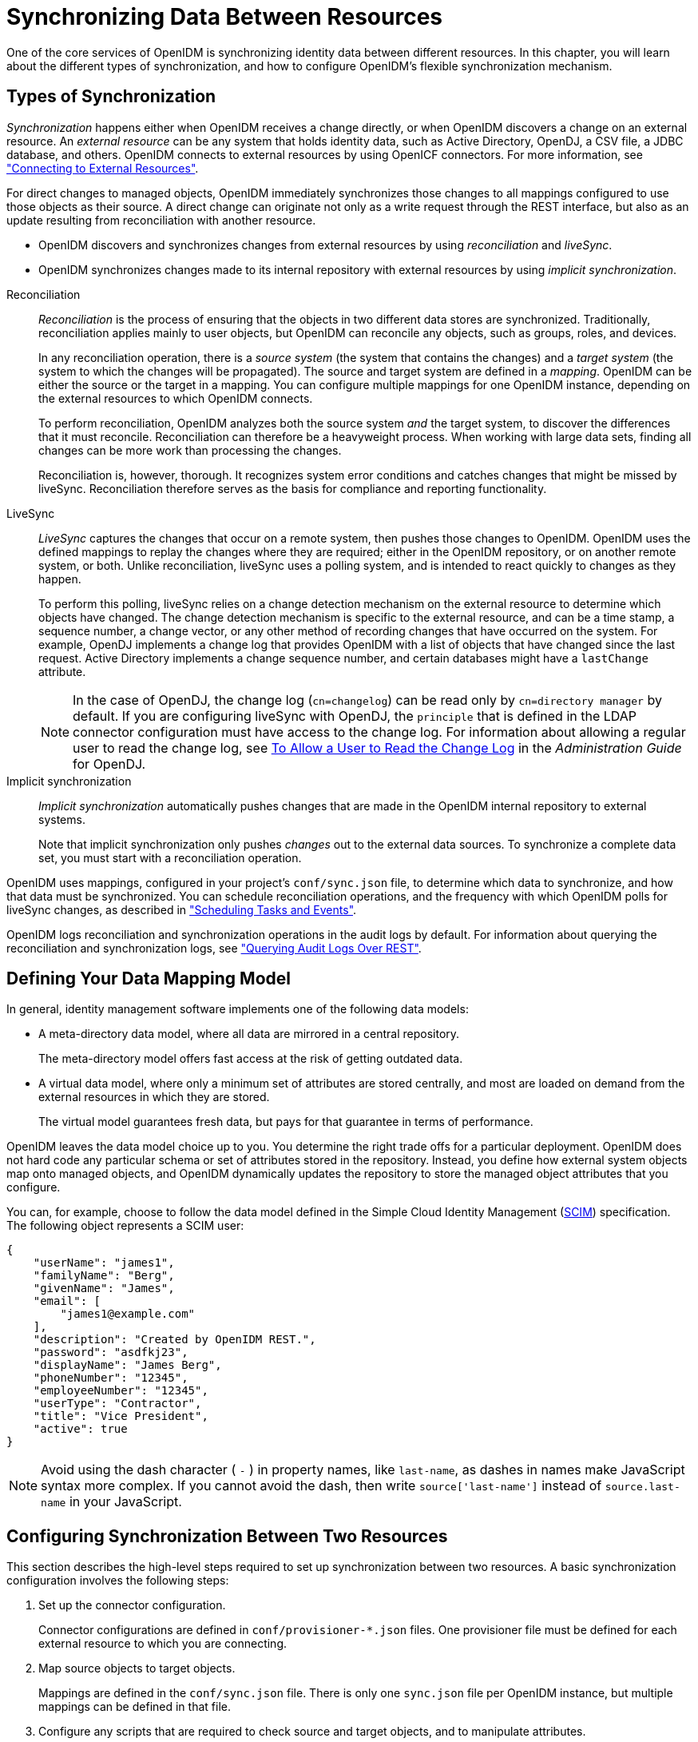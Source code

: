 ////
  The contents of this file are subject to the terms of the Common Development and
  Distribution License (the License). You may not use this file except in compliance with the
  License.
 
  You can obtain a copy of the License at legal/CDDLv1.0.txt. See the License for the
  specific language governing permission and limitations under the License.
 
  When distributing Covered Software, include this CDDL Header Notice in each file and include
  the License file at legal/CDDLv1.0.txt. If applicable, add the following below the CDDL
  Header, with the fields enclosed by brackets [] replaced by your own identifying
  information: "Portions copyright [year] [name of copyright owner]".
 
  Copyright 2017 ForgeRock AS.
  Portions Copyright 2024-2025 3A Systems LLC.
////

:figure-caption!:
:example-caption!:
:table-caption!:
:leveloffset: -1"
:openidm-version: 6.2.5
:openidm-version-short: 6.2


[#chap-synchronization]
== Synchronizing Data Between Resources

One of the core services of OpenIDM is synchronizing identity data between different resources. In this chapter, you will learn about the different types of synchronization, and how to configure OpenIDM's flexible synchronization mechanism.

[#sync-types]
=== Types of Synchronization

__Synchronization__ happens either when OpenIDM receives a change directly, or when OpenIDM discovers a change on an external resource. An __external resource__ can be any system that holds identity data, such as Active Directory, OpenDJ, a CSV file, a JDBC database, and others. OpenIDM connects to external resources by using OpenICF connectors. For more information, see xref:chap-resource-conf.adoc#chap-resource-conf["Connecting to External Resources"].

For direct changes to managed objects, OpenIDM immediately synchronizes those changes to all mappings configured to use those objects as their source. A direct change can originate not only as a write request through the REST interface, but also as an update resulting from reconciliation with another resource.

* OpenIDM discovers and synchronizes changes from external resources by using __reconciliation__ and __liveSync__.

* OpenIDM synchronizes changes made to its internal repository with external resources by using __implicit synchronization__.

--

Reconciliation::
+
__Reconciliation__ is the process of ensuring that the objects in two different data stores are synchronized. Traditionally, reconciliation applies mainly to user objects, but OpenIDM can reconcile any objects, such as groups, roles, and devices.

+
In any reconciliation operation, there is a __source system__ (the system that contains the changes) and a __target system__ (the system to which the changes will be propagated). The source and target system are defined in a __mapping__. OpenIDM can be either the source or the target in a mapping. You can configure multiple mappings for one OpenIDM instance, depending on the external resources to which OpenIDM connects.

+
To perform reconciliation, OpenIDM analyzes both the source system __and__ the target system, to discover the differences that it must reconcile. Reconciliation can therefore be a heavyweight process. When working with large data sets, finding all changes can be more work than processing the changes.

+
Reconciliation is, however, thorough. It recognizes system error conditions and catches changes that might be missed by liveSync. Reconciliation therefore serves as the basis for compliance and reporting functionality.

LiveSync::
+
__LiveSync__ captures the changes that occur on a remote system, then pushes those changes to OpenIDM. OpenIDM uses the defined mappings to replay the changes where they are required; either in the OpenIDM repository, or on another remote system, or both. Unlike reconciliation, liveSync uses a polling system, and is intended to react quickly to changes as they happen.

+
To perform this polling, liveSync relies on a change detection mechanism on the external resource to determine which objects have changed. The change detection mechanism is specific to the external resource, and can be a time stamp, a sequence number, a change vector, or any other method of recording changes that have occurred on the system. For example, OpenDJ implements a change log that provides OpenIDM with a list of objects that have changed since the last request. Active Directory implements a change sequence number, and certain databases might have a `lastChange` attribute.
+

[NOTE]
======
In the case of OpenDJ, the change log (`cn=changelog`) can be read only by `cn=directory manager` by default. If you are configuring liveSync with OpenDJ, the `principle` that is defined in the LDAP connector configuration must have access to the change log. For information about allowing a regular user to read the change log, see link:../../../opendj/3.5/admin-guide/#read-ecl-as-regular-user[To Allow a User to Read the Change Log, window=\_blank] in the __Administration Guide__ for OpenDJ.
======

Implicit synchronization::
+
__Implicit synchronization__ automatically pushes changes that are made in the OpenIDM internal repository to external systems.

+
Note that implicit synchronization only pushes __changes__ out to the external data sources. To synchronize a complete data set, you must start with a reconciliation operation.

--
OpenIDM uses mappings, configured in your project's `conf/sync.json` file, to determine which data to synchronize, and how that data must be synchronized. You can schedule reconciliation operations, and the frequency with which OpenIDM polls for liveSync changes, as described in xref:chap-scheduler-conf.adoc#chap-scheduler-conf["Scheduling Tasks and Events"].

OpenIDM logs reconciliation and synchronization operations in the audit logs by default. For information about querying the reconciliation and synchronization logs, see xref:chap-auditing.adoc#querying-audit-over-rest["Querying Audit Logs Over REST"].


[#sync-flexible-data]
=== Defining Your Data Mapping Model

In general, identity management software implements one of the following data models:

* A meta-directory data model, where all data are mirrored in a central repository.
+
The meta-directory model offers fast access at the risk of getting outdated data.

* A virtual data model, where only a minimum set of attributes are stored centrally, and most are loaded on demand from the external resources in which they are stored.
+
The virtual model guarantees fresh data, but pays for that guarantee in terms of performance.

OpenIDM leaves the data model choice up to you. You determine the right trade offs for a particular deployment. OpenIDM does not hard code any particular schema or set of attributes stored in the repository. Instead, you define how external system objects map onto managed objects, and OpenIDM dynamically updates the repository to store the managed object attributes that you configure.

You can, for example, choose to follow the data model defined in the Simple Cloud Identity Management (link:http://www.simplecloud.info/specs/draft-scim-core-schema-00.html[SCIM, window=\_blank]) specification. The following object represents a SCIM user:

[source, json]
----
{
    "userName": "james1",
    "familyName": "Berg",
    "givenName": "James",
    "email": [
        "james1@example.com"
    ],
    "description": "Created by OpenIDM REST.",
    "password": "asdfkj23",
    "displayName": "James Berg",
    "phoneNumber": "12345",
    "employeeNumber": "12345",
    "userType": "Contractor",
    "title": "Vice President",
    "active": true
}
----

[NOTE]
====
Avoid using the dash character ( `-` ) in property names, like `last-name`, as dashes in names make JavaScript syntax more complex. If you cannot avoid the dash, then write `source['last-name']` instead of `source.last-name` in your JavaScript.
====


[#basic-sync]
=== Configuring Synchronization Between Two Resources

This section describes the high-level steps required to set up synchronization between two resources. A basic synchronization configuration involves the following steps:

. Set up the connector configuration.
+
Connector configurations are defined in `conf/provisioner-*.json` files. One provisioner file must be defined for each external resource to which you are connecting.

. Map source objects to target objects.
+
Mappings are defined in the `conf/sync.json` file. There is only one `sync.json` file per OpenIDM instance, but multiple mappings can be defined in that file.

. Configure any scripts that are required to check source and target objects, and to manipulate attributes.

. In addition to these configuration elements, OpenIDM stores a `links` table in its repository. The links table maintains a record of relationships established between source and target objects.


[#connector-config-files]
==== Setting Up the Connector Configuration

Connector configuration files map external resource objects to OpenIDM objects, and are described in detail in xref:chap-resource-conf.adoc#chap-resource-conf["Connecting to External Resources"]. Connector configuration files are stored in the `conf/` directory of your project, and are named `provisioner.resource-name.json`, where __resource-name__ reflects the connector technology and the external resource, for example, `openicf-xml`.

You can create and modify connector configurations through the Admin UI or directly in the configuration files, as described in the following sections.

[#connector-config-adminui]
===== Setting up and Modifying Connector Configurations in the Admin UI

The easiest way to set up and modify connector configurations is to use the Admin UI.

====
To add or modify a connector configuration in the Admin UI:

. Log in to the UI (`\https://localhost:8443/admin`) as an administrative user. The default administrative username and password is `openidm-admin` and `openidm-admin`.

. Select Configure > Connectors.

. Click on the connector that you want to modify (if there is an existing connector configuration) or click New Connector to set up a new connector configuration.

====


[#connector-config-files-cli]
===== Editing Connector Configuration Files

A number of sample provisioner files are provided in `path/to/openidm/samples/provisioners`. To modify connector configuration files directly, edit one of the sample provisioner files that corresponds to the resource to which you are connecting.

The following excerpt of an example LDAP connector configuration shows the name for the connector and two attributes of an account object type. In the attribute mapping definitions, the attribute name is mapped from the `nativeName` (the attribute name used on the external resource) to the attribute name that is used in OpenIDM. The `sn` attribute in LDAP is mapped to `lastName` in OpenIDM. The `homePhone` attribute is defined as an array, because it can have multiple values:

[source, json]
----
{
    "name": "MyLDAP",
    "objectTypes": {
        "account": {
            "lastName": {
                "type": "string",
                "required": true,
                "nativeName": "sn",
                "nativeType": "string"
            },
            "homePhone": {
                "type": "array",
                "items": {
                    "type": "string",
                    "nativeType": "string"
                },
                "nativeName": "homePhone",
                "nativeType": "string"
            }
        }
    }
}
----
For OpenIDM to access external resource objects and attributes, the object and its attributes must match the connector configuration. Note that the connector file only maps external resource objects to OpenIDM objects. To construct attributes and to manipulate their values, you use the synchronization mappings file, described in the following section.



[#synchronization-mappings-file]
==== Mapping Source Objects to Target Objects

A synchronization mapping specifies a relationship between objects and their attributes in two data stores. A typical attribute mapping, between objects in an external LDAP directory and an internal Managed User data store, is:

[source, console]
----
"source": "lastName",
"target": "sn"
----
In this case, the `lastName` source attribute is mapped to the `sn` (surname) attribute on the target.

The core configuration for OpenIDM synchronization is defined in your project's synchronization mappings file (`conf/sync.json`). The mappings file contains one or more mappings for every resource that must be synchronized.

Mappings are always defined from a __source__ resource to a __target__ resource. To configure bidirectional synchronization, you must define two mappings. For example, to configure bidirectional synchronization between an LDAP server and a local repository, you would define the following two mappings:

* LDAP Server > Local Repository

* Local Repository > LDAP Server

With bidirectional synchronization, OpenIDM includes a `links` property that enables you to reuse the links established between objects, for both mappings. For more information, see xref:#reusing-links["Reusing Links Between Mappings"].

You can update a mapping while the server is running. To avoid inconsistencies between repositories, do not update a mapping while a reconciliation is in progress __for that mapping__.

[#mapping-resources-text]
===== Specifying the Resource Mapping

Objects in external resources are specified in a mapping as `system/name/object-type`, where __name__ is the name used in the connector configuration file, and __object-type__ is the object defined in the connector configuration file list of object types. Objects in OpenIDM's internal repository are specified in the mapping as `managed/object-type`, where __object-type__ is defined in your project's managed objects configuration file (`conf/managed.json`).

External resources, and OpenIDM managed objects, can be the __source__ or the __target__ in a mapping. By convention, the mapping name is a string of the form `source_target`, as shown in the following example:

[source, json]
----
{
    "mappings": [
        {
            "name": "systemLdapAccounts_managedUser",
            "source": "system/ldap/account",
            "target": "managed/user",
            "properties": [
                {
                    "source": "lastName",
                    "target": "sn"
                },
                {
                    "source": "telephoneNumber",
                    "target": "telephoneNumber"
                },
                {
                    "target": "phoneExtension",
                    "default": "0047"
                },
                {
                    "source": "email",
                    "target": "mail",
                    "comment": "Set mail if non-empty.",
                    "condition": {
                        "type": "text/javascript",
                        "source": "(object.email != null)"
                    }
                },
                {
                    "source": "",
                    "target": "displayName",
                    "transform": {
                        "type": "text/javascript",
                        "source": "source.lastName +', ' + source.firstName;"
                    }
                },
               {
                    "source" : "uid",
                    "target" : "userName",
                    "condition" : "/linkQualifier eq \"user\""
                    }
               },
            ]
        }
    ]
}
----
In this example, the __name__ of the source is the external resource (`ldap`), and the target is OpenIDM's user repository, specifically `managed/user`. The `properties` defined in the mapping reflect attribute names that are defined in the OpenIDM configuration. For example, the source attribute `uid` is defined in the `ldap` connector configuration file, rather than on the external resource itself.

You can also configure synchronization mappings in the Admin UI. To do so, navigate to `\https://localhost:8443/admin`, and click Configure > Mappings. The Admin UI serves as a front end to OpenIDM configuration files, so, the changes you make to mappings in the Admin UI are written to your project's `conf/sync.json` file.


[#mapping-creating-attributes]
===== Creating Attributes in a Mapping

You can use a mapping to __create__ attributes on the target resource. In the preceding example, the mapping creates a `phoneExtension` attribute with a default value of `0047` on the target object.

In other words, the `default` property specifies a value to assign to the attribute on the target object. Before OpenIDM determines the value of the target attribute, it first evaluates any applicable conditions, followed by any transformation scripts. If the `source` property and the `transform` script yield a null value, it then applies the default value, create and update actions. The default value overrides the target value, if one exists.

To set up attributes with default values in the Admin UI:

. Select Configure > Mappings, and click on the Mapping you want to edit.

. Click on the Target Property that you want to create (`phoneExtension` in the previous example), select the Default Values tab, and enter a default value for that property mapping.



[#mapping-transforming-attributes]
===== Transforming Attributes in a Mapping

Use a mapping to define attribute transformations during synchronization. In the following sample mapping excerpt, the value of the `displayName` attribute on the target is set using a combination of the `lastName` and `firstName` attribute values from the source:

[source, json]
----
{
    "source": "",
    "target": "displayName",
    "transform": {
        "type": "text/javascript",
        "source": "source.lastName +', ' + source.firstName;"
    }
},
----
For transformations, the `source` property is optional. However, a source object is only available when you specify the `source` property. Therefore, in order to use `source.lastName` and `source.firstName` to calculate the `displayName`, the example specifies `"source" : ""`.

If you set `"source" : ""` (not specifying an attribute), the entire object is regarded as the source, and you must include the attribute name in the transformation script. For example, to transform the source username to lower case, your script would be `source.mail.toLowerCase();`. If you do specify a source attribute (for example `"source" : "mail"`), just that attribute is regarded as the source. In this case, the transformation script would be `source.toLowerCase();`.
To set up a transformation script in the Admin UI:

. Select Configure > Mappings, and select the Mapping.

. Select the line with the target attribute whose value you want to set.

. On the Transformation Script tab, select `Javascript` or `Groovy`, and enter the transformation as an `Inline Script` or specify the path to the file containing your transformation script.



[#mapping-conditions]
===== Using Scriptable Conditions in a Mapping

By default, OpenIDM synchronizes all attributes in a mapping. To facilitate more complex relationships between source and target objects, you can define conditions for which OpenIDM maps certain attributes. OpenIDM supports two types of mapping conditions:

* __Scriptable conditions__, in which an attribute is mapped only if the defined script evaluates to `true`

* __Condition filters__, a declarative filter that sets the conditions under which the attribute is mapped. Condition filters can include a __link qualifier__, that identifies the __type__ of relationship between the source object and multiple target objects. For more information, see xref:#linking-multiple-targets["Mapping a Single Source Object to Multiple Target Objects"].
+
Examples of condition filters include:
+

** `"condition": "/object/country eq 'France'"` - only map the attribute if the object's `country` attribute equals `France`.

** `"condition": "/object/password pr"` - only map the attribute if the object's `password` attribute is present.

** `"/linkQualifier eq 'admin'"` - only map the attribute if the link between this source and target object is of type `admin`.


To set up mapping conditions in the Admin UI, select Configure > Mappings. Click the mapping for which you want to configure conditions. On the Properties tab, click on the attribute that you want to map, then select the Conditional Updates tab.

Configure the filtered condition on the `Condition Filter` tab, or a scriptable condition on the `Script` tab.

Scriptable conditions create mapping logic, based on the result of the condition script. If the script does not return `true`, OpenIDM does not manipulate the target attribute during a synchronization operation.

In the following excerpt, the value of the target `mail` attribute is set to the value of the source `email` attribute __only if__ the source attribute is not empty:

[source, json]
----
{
    "target": "mail",
        "comment": "Set mail if non-empty.",
        "source": "email",
        "condition": {
            "type": "text/javascript",
            "source": "(object.email != null)"
        }
...
----
Only the source object is in the condition script's scope, so the `object.email` in this example refers to the `email` property of the source object.

[TIP]
====
You can add comments to JSON files. While this example includes a property named `comment`, you can use any unique property name, as long as it is not used elsewhere in the server. OpenIDM ignores unknown property names in JSON configuration files.
====


[#linking-multiple-targets]
===== Mapping a Single Source Object to Multiple Target Objects

In certain cases, you might have a single object in a resource that maps to more than one object in another resource. For example, assume that managed user, bjensen, has two distinct accounts in an LDAP directory: an `employee` account (under `uid=bjensen,ou=employees,dc=example,dc=com`) and a `customer` account (under `uid=bjensen,ou=customers,dc=example,dc=com`). You want to map both of these LDAP accounts to the same managed user account.

OpenIDM uses __link qualifiers__ to manage this one-to-many scenario. To map a single source object to multiple target objects, you indicate how the source object should be linked to the target object by defining link qualifiers. A link qualifier is essentially a label that identifies the __type__ of link (or relationship) between each object.

In the previous example, you would define two link qualifiers that enable you to link both of bjensen's LDAP accounts to her managed user object, as shown in the following diagram:

image::ROOT:link-qualifier.png[]
Note from this diagram that the link qualifier is a property of the __link__ between the source and target object, and not a property of the source or target object itself.

Link qualifiers are defined as part of the mapping (in your project's `conf/sync.json` file). Each link qualifier must be unique within the mapping. If no link qualifier is specified (when only one possible matching target object exists), OpenIDM uses a default link qualifier with the value `default`.

Link qualifiers can be defined as a static list, or dynamically, using a script. The following excerpt from a sample mapping shows the two static link qualifiers, `employee` and `customer`, described in the previous example:

[source, json]
----
{
    "mappings": [
        {
            "name": "managedUser_systemLdapAccounts",
            "source": "managed/user",
            "target": "system/MyLDAP/account",
            "linkQualifiers" : [ "employee", "customer" ],
...
----
The list of static link qualifiers is evaluated for __every__ source record. That is, every reconciliation processes all synchronization operations, for each link qualifier, in turn.

A dynamic link qualifier script returns a list of link qualifiers applicable for each source record. For example, suppose you have two __types__ of managed users - employees and contractors. For employees, a single managed user (source) account can correlate with three different LDAP (target) accounts - employee, customer, and manager. For contractors, a single managed user account can correlate with only two separate LDAP accounts - contractor, and customer. The possible linking situations for this scenario are shown in the following diagram:

image::ROOT:link-qualifier-script.png[]
In this scenario, you could write a script to generate a dynamic list of link qualifiers, based on the managed user type. For employees, the script would return `[employee, customer, manager]` in its list of possible link qualifiers. For contractors, the script would return `[contractor, customer]` in its list of possible link qualifiers. A reconciliation operation would then only process the list of link qualifiers applicable to each source object.

If your source resource includes a large number of records, you should use a dynamic link qualifier script instead of a static list of link qualifiers. Generating the list of applicable link qualifiers dynamically avoids unnecessary additional processing for those qualifiers that will never apply to specific source records. Synchronization performance is therefore improved for large source data sets.

You can include a dynamic link qualifier script inline (using the `source` property), or by referencing a JavaScript or Groovy script file (using the `file` property). The following link qualifier script sets up the dynamic link qualifier lists described in the previous example:

[source, json]
----
{
  "mappings": [
    {
      "name": "managedUser_systemLdapAccounts",
      "source": "managed/user",
      "target": "system/MyLDAP/account",
      "linkQualifiers" : {
        "type" : "text/javascript",
        "globals" : { },
        "source" : "if(source.type === 'employee'){['employee', 'customer', 'manager']}
                    else { ['contractor', 'customer'] }"
    }
...
----
To reference an external link qualifier script, provide a link to the file in the `file` property:

[source, json]
----
{
    "mappings": [
        {
            "name": "managedUser_systemLdapAccounts",
            "source": "managed/user",
            "target": "system/MyLDAP/account",
            "linkQualifiers" : {
                "type" : "text/javascript",
                "file" : "script/linkQualifiers.js"
            }
...
----
Dynamic link qualifier scripts must return all valid link qualifiers when the `returnAll` global variable is true. The `returnAll` variable is used during the target reconciliation phase to check whether there are any target records that are unassigned, for each known link qualifier. For a list of the variables available to a dynamic link qualifier script, see xref:appendix-scripting.adoc#script-triggers-sync_json["Script Triggers Defined in sync.json"].

On their own, link qualifiers have no functionality. However, they can be referenced by various aspects of reconciliation to manage the situations where a single source object maps to multiple target objects. The following examples show how link qualifiers can be used in reconciliation operations:

* Use link qualifiers during object creation, to create multiple target objects per source object.
+
The following excerpt of a sample mapping defines a transformation script that generates the value of the `dn` attribute on an LDAP system. If the link qualifier is `employee`, the value of the target `dn` is set to `"uid=userName,ou=employees,dc=example,dc=com"`. If the link qualifier is `customer`, the value of the target `dn` is set to `"uid=userName,ou=customers,dc=example,dc=com"`. The reconciliation operation iterates through the link qualifiers for each source record. In this case, two LDAP objects, with different `dn`s would created for each managed user object.
+

[source, json]
----
{
  "target" : "dn",
  "transform" : {
    "type" : "text/javascript",
    "globals" : { },
    "source" : "if (linkQualifier === 'employee')
               { 'uid=' + source.userName + ',ou=employees,dc=example,dc=com'; }
               else
               if (linkQualifier === 'customer')
               { 'uid=' + source.userName + ',ou=customers,dc=example,dc=com'; }"
  },
  "source" : ""
}
----

* Use link qualifiers in conjunction with a __correlation query__ that assigns a link qualifier based on the values of an existing target object.
+
During the source synchronization, OpenIDM queries the target system for every source record __and__ link qualifier, to check if there are any matching target records. If a match is found, the sourceId, targetId, and linkQualifier are all saved as the __link__.
+
The following excerpt of a sample mapping shows the two link qualifiers described previously (`employee` and `customer`). The correlation query first searches the target system for the `employee` link qualifier. If a target object matches the query, based on the value of its `dn` attribute, OpenIDM creates a link between the source object and that target object and assigns the `employee` link qualifier to that link. This process is repeated for all source records. Then, the correlation query searches the target system for the `customer` link qualifier. If a target object matches that query, OpenIDM creates a link between the source object and that target object and assigns the `customer` link qualifier to that link.
+

[source, json]
----
    "linkQualifiers" : ["employee", "customer"],
    "correlationQuery" : [
    {
      "linkQualifier" : "employee",
      "type" : "text/javascript",
      "source" : "var query = {'_queryFilter': 'dn co \"' + uid=source.userName + 'ou=employees\"'}; query;"
    },
    {
      "linkQualifier" : "customer",
      "type" : "text/javascript",
      "source" : "var query = {'_queryFilter': 'dn co \"' + uid=source.userName + 'ou=customers\"'}; query;"
    }
  ]
...
----
+
For more information about correlation queries, see xref:#correlation["Correlating Source Objects With Existing Target Objects"].

* Use link qualifiers during policy validation to apply different policies based on the link type.
+
The following excerpt of a sample `sync.json` file shows two link qualifiers, `user` and `test`. Depending on the link qualifier, different actions are taken when the target record is ABSENT:
+

[source, json]
----
{
    "mappings" : [
        {
            "name" : "systemLdapAccounts_managedUser",
            "source" : "system/ldap/account",
            "target" : "managed/user",
            "linkQualifiers" : [
                "user",
                "test"
        ],
    "properties" : [
    ...
    "policies" : [
        {
             "situation" : "CONFIRMED",
             "action" : "IGNORE"
        },
        {
             "situation" : "FOUND",
             "action" : "UPDATE"
        },
        {
             "condition" : "/linkQualifier eq \"user\"",
             "situation" : "ABSENT",
             "action" : "CREATE",
             "postAction" : {
                 "type" : "text/javascript",
                 "source" : "java.lang.System.out.println('Created user: \');"
             }
        },
        {
            "condition" : "/linkQualifier eq \"test\"",
            "situation" : "ABSENT",
            "action" : "IGNORE",
            "postAction" : {
                "type" : "text/javascript",
                "source" : "java.lang.System.out.println('Ignored user: ');"
            }
        },
        ...
----
+
With this sample mapping, the synchronization operation creates an object in the target system only if the potential match is assigned a `user` link qualifier. If the match is assigned a `test` qualifier, no target object is created. In this way, the process avoids creating duplicate __test-related__ accounts in the target system.


[TIP]
====
To set up link qualifiers in the Admin UI select Configure > Mappings. Select a mapping, and click Properties > Link Qualifiers.
====
For an example that uses link qualifiers in conjunction with roles, see xref:samples-guide:chap-multiaccount-sample.adoc#chap-multiaccount-sample["The Multi-Account Linking Sample"] in the __Samples Guide__.


[#correlation]
===== Correlating Source Objects With Existing Target Objects

When OpenIDM creates an object on a target system in a synchronization process, it also creates a __link__ between the source and target object. OpenIDM then uses that link to determine the object's __synchronization situation__ during later synchronization operations. For a list of synchronization situations, see xref:#sync-situations["Synchronization Situations"].

With every synchronization operation, OpenIDM can __correlate__ existing source and target objects. Correlation matches source and target objects, based on the results of a query or script, and creates links between matched objects.

Correlation queries and correlation scripts are defined in your project's mapping (`conf/sync.json`) file. Each query or script is specific to the mapping for which it is configured. You can also configure correlation by using the Admin UI. Select Configure > Mappings, and click on the mapping for which you want to correlate. On the Association tab, expand Association Rules, and select Correlation Queries or Correlation Script from the list.

The following sections describe how to write correlation queries and scripts.

[#correlation-queries-configuring]
====== Writing Correlation Queries

OpenIDM processes a correlation query by constructing a query map. The content of the query is generated dynamically, using values from the source object. For each source object, a new query is sent to the target system, using (possibly transformed) values from the source object for its execution.

Queries are run against __target resources__, either managed or system objects, depending on the mapping. Correlation queries on system objects access the connector, which executes the query on the external resource.

Correlation queries can be expressed using a query filter (`_queryFilter`), a predefined query (`_queryId`), or a native query expression (`_queryExpression`). For more information on these query types, see xref:chap-data.adoc#queries["Defining and Calling Queries"]. The synchronization process executes the correlation query to search through the target system for objects that match the current source object.

The preferred syntax for a correlation query is a filtered query, using the `_queryFilter` keyword. Filtered queries should work in the same way on any backend, whereas other query types are generally specific to the backend. Predefined queries (using `_queryId`) and native queries (using `_queryExpression`) can also be used for correlation queries on managed resources. Note that `system` resources do not support native queries or predefined queries other than `query-all-ids` (which serves no purpose in a correlation query).

To configure a correlation query, define a script whose source returns a query that uses the `_queryFilter`, `_queryId`, or `_queryExpression` keyword. For example:

* For a `_queryId`, the value is the named query. Named parameters in the query map are expected by that query.
+

[source, javascript]
----
{'_queryId' : 'for-userName', 'uid' : source.name}
----

* For a `_queryFilter`, the value is the abstract filter string:
+

[source, javascript]
----
{ "_queryFilter" : "uid eq \"" + source.userName + "\"" }
----

* For a `_queryExpression`, the value is the system-specific query expression, such as raw SQL.
+

[source]
----
{'_queryExpression': 'select * from managed_user where givenName = \"' + source.firstname + '\"' }
----
+

[CAUTION]
====
Using a query expression in this way is not recommended as it exposes your system to SQL injection exploits.
====


[#correlation-filtered-queries]
====== Using Filtered Queries to Correlate Objects

For filtered queries, the script that is defined or referenced in the `correlationQuery` property must return an object with the following elements:

* The element that is being compared on the target object, for example, `uid`.
+
The element on the target object is not necessarily a single attribute. Your query filter can be simple or complex; valid query filters range from a single operator to an entire boolean expression tree.
+
If the target object is a system object, this attribute must be referred to by its OpenIDM name rather than its OpenICF `nativeName`. For example, given the following provisioner configuration excerpt, the attribute to use in the correlation query would be `uid` and not `__NAME__`:
+

[source, json]
----
"uid" : {
    "type" : "string",
    "nativeName" : "__NAME__",
    "required" : true,
    "nativeType" : "string"
}
...
----

* The value to search for in the query.
+
This value is generally based on one or more values from the source object. However, it does not have to match the value of a single source object property. You can define how your script uses the values from the source object to find a matching record in the target system.
+
You might use a transformation of a source object property, such as `toUpperCase()`. You can concatenate that output with other strings or properties. You can also use this value to call an external REST endpoint, and redirect the response to the final "value" portion of the query.

The following correlation query matches source and target objects if the value of the `uid` attribute on the target is the same as the `userName` attribute on the source:

[source, json]
----
"correlationQuery" : {
    "type" : "text/javascript",
    "source" : "var qry = {'_queryFilter': 'uid eq \"' + source.userName + '\"'}; qry"
},
----
The query can return zero or more objects. The situation that OpenIDM assigns to the source object depends on the number of target objects that are returned, and on the presence of any __link qualifiers__ in the query. For information about synchronization situations, see xref:#sync-situations["Synchronization Situations"]. For information about link qualifiers, see xref:#linking-multiple-targets["Mapping a Single Source Object to Multiple Target Objects"].


[#correlation-predefined-queries]
====== Using Predefined Queries to Correlate Objects

For correlation queries on __managed objects__, you can use a query that has been predefined in the database table configuration file for the repository, either `conf/repo.jdbc.json` or `conf/repo.orientdb.json`. You reference the query ID in your project's `conf/sync.json` file.

The following example shows a query defined in the OrientDB repository configuration (`conf/repo.orientdb.json`) that can be used as the basis for a correlation query:

[source, json]
----
"for-userName" : "SELECT * FROM ${unquoted:_resource} WHERE userName = ${uid}
     SKIP ${unquoted:_pagedResultsOffset} LIMIT ${unquoted:_pageSize}"
----
By default, a `${value}` token replacement is assumed to be a quoted string. If the value is not a quoted string, use the `unquoted:` prefix, as shown above.

You would call this query in the mapping (`sync.json`) file as follows:

[source, json]
----
{
    "correlationQuery": {
      "type": "text/javascript",
      "source":
        "var qry = {'_queryId' : 'for-userName', 'uid' : source.name}; qry;"
    }
  }
----
In this correlation query, the `_queryId` property value (`for-userName`) matches the name of the query specified in `conf/repo.orientdb.json`. The `source.name` value replaces `${uid}` in the query. OpenIDM replaces `${unquoted:_resource}` in the query with the name of the table that holds managed objects.


[#correlation-expression-builder]
====== Using the Expression Builder to Create Correlation Queries

OpenIDM provides a declarative correlation option, the expression builder, that makes it easier to configure correlation queries.

The easiest way to use the expression builder to create a correlation query is through the Admin UI:

. Select Configure > Mappings and select the mapping for which you want to configure a correlation query.

. On the Association tab, expand the Association Rules item and select Correlation Queries.

. Click Add Correlation query.

. In the Correlation Query window, select a link qualifier.
+
If you do not need to correlate multiple potential target objects per source object, select the `default` link qualifier. For more information about linking to multiple target objects, see xref:#linking-multiple-targets["Mapping a Single Source Object to Multiple Target Objects"].

. Select Expression Builder, and add or remove the fields whose values in the source and target must match.
+
The following image shows how you can use the expression builder to build a correlation query for a mapping from `managed/user` to `system/ldap/accounts` objects. The query will create a match between the source (managed) object and the target (LDAP) object if the value of the `givenName` or the `telephoneNumber` of those objects is the same.
+

image::ROOT:expression-builder.png[]

. Click Submit to exit the Correlation Query pop-up then click Save.

The correlation query created in the previous steps displays as follows in the mapping configuration (`sync.json`):

[source, json]
----
"correlationQuery" : [
    {
        "linkQualifier" : "default",
        "expressionTree" : {
            "any" : [
                "givenName",
                "telephoneNumber"
            ]
        },
        "mapping" : "managedUser_systemLdapAccounts",
        "type" : "text/javascript",
        "file" : "ui/correlateTreeToQueryFilter.js"
    }
]
----



[#correlation-scripts]
====== Writing Correlation Scripts

If you need a more powerful correlation mechanism than a simple query can provide, you can write a correlation script with additional logic. Correlation scripts are generally more complex than correlation queries and impose no restrictions on the methods used to find matching objects. A correlation script must execute a query and return the result of that query.

The result of a correlation script is a list of maps, each of which contains a candidate `_id` value. If no match is found, the script returns a zero-length list. If exactly one match is found, the script returns a single-element list. If there are multiple ambiguous matches, the script returns a list with multiple elements. There is no assumption that the matching target record or records can be found by a simple query on the target system. All of the work necessary to find matching records is left to the script.

In general, a correlation query should meet the requirements of most deployments. Correlation scripts can be useful, however, if your query needs extra processing, such as fuzzy-logic matching or out-of-band verification with a third-party service over REST.

The following example shows a correlation script that uses link qualifiers. The script returns `resultData.result` - a list of maps, each of which has an `_id` entry. These entries will be the values that are used for correlation.

[#d0e14133]
.Correlation Script Using Link Qualifiers
====

[source, javascript]
----
(function () {
    var query, resultData;
    switch (linkQualifier) {
        case "test":
            logger.info("linkQualifier = test");
	        query = {'_queryFilter': 'uid eq \"' + source.userName + '-test\"'};
            break;
        case "user":
            logger.info("linkQualifier = user");
	        query = {'_queryFilter': 'uid eq \"' + source.userName + '\"'};
            break;
        case "default":
            logger.info("linkQualifier = default");
	        query = {'_queryFilter': 'uid eq \"' + source.userName + '\"'};
            break;
        default:
            logger.info("No linkQualifier provided.");
	        break;
    }
    var resultData = openidm.query("system/ldap/account", query);
    logger.info("found " + resultData.result.length + " results for link qualifier " + linkQualifier)
    for (i=0;i<resultData.result.length;i++) {
        logger.info("found target: " + resultData.result[i]._id);
    }
    return resultData.result;
} ());
----
====
To configure a correlation script in the Admin UI, follow these steps:

. Select Configure > Mappings and select the mapping for which you want to configure the correlation script.

. On the Association tab, expand the Association Rules item and select Correlation Script from the list.
+

image::ROOT:admin-ui-corr-script.png[]

. Select a script type (either JavaScript or Groovy) and either enter the script source in the Inline Script box, or specify the path to a file that contains the script.
+
To create a correlation script, use the details from the source object to find the matching record in the target system. If you are using link qualifiers to match a single source record to multiple target records, you must also use the value of the `linkQualifier` variable within your correlation script to find the target ID that applies for that qualifier.

. Click Save to save the script as part of the mapping.


[#filtering-source-and-target]
==== Filtering Synchronized Objects

--
By default, OpenIDM synchronizes all objects that match those defined in the connector configuration for the resource. Many connectors allow you to limit the scope of objects that the connector accesses. For example, the LDAP connector allows you to specify base DNs and LDAP filters so that you do not need to access every entry in the directory. You can also filter the source or target objects that are included in a synchronization operation. To apply these filters, use the `validSource`, `validTarget`, or `sourceCondition` properties in your mapping:

`validSource`::
A script that determines if a source object is valid to be mapped. The script yields a boolean value: `true` indicates that the source object is valid; `false` can be used to defer mapping until some condition is met. In the root scope, the source object is provided in the `"source"` property. If the script is not specified, then all source objects are considered valid:
+

[source, json]
----
{
    "validSource": {
        "type": "text/javascript",
        "source": "source.ldapPassword != null"
    }
}
----

`validTarget`::
A script used during the second phase of reconciliation that determines if a target object is valid to be mapped. The script yields a boolean value: `true` indicates that the target object is valid; `false` indicates that the target object should not be included in reconciliation. In the root scope, the source object is provided in the `"target"` property. If the script is not specified, then all target objects are considered valid for mapping:
+

[source, json]
----
{
    "validTarget": {
        "type": "text/javascript",
        "source": "target.employeeType == 'internal'"
    }
}
----

`sourceCondition`::
The `sourceCondition` element defines an additional filter that must be met for a source object's inclusion in a mapping.

+
This condition works like a `validSource` script. Its value can be either a `queryFilter` string, or a script configuration. `sourceCondition` is used principally to specify that a mapping applies only to a particular role or entitlement.

+
The following `sourceCondition` restricts synchronization to those user objects whose account status is `active`:
+

[source, json]
----
{
    "mappings": [
        {
            "name": "managedUser_systemLdapAccounts",
            "source": "managed/user",
            "sourceCondition": "/source/accountStatus eq \"active\"",
        ...
        }
    ]
}
----

--
During synchronization, your scripts and filters have access to a `source` object and a `target` object. Examples already shown in this section use `source.attributeName` to retrieve attributes from the source objects. Your scripts can also write to target attributes using `target.attributeName` syntax:

[source, json]
----
{
    "onUpdate": {
        "type": "text/javascript",
        "source": "if (source.email != null) {target.mail = source.email;}"
    }
}
----
In addition, the `sourceCondition` filter has the `linkQualifier` variable in its scope.

For more information about scripting, see xref:appendix-scripting.adoc#appendix-scripting["Scripting Reference"].


[#preventing-accidental-deletion]
==== Preventing Accidental Deletion of a Target System

If a source resource is empty, the default behavior is to exit without failure and to log a warning similar to the following:

[source, console]
----
2015-06-05 10:41:18:918 WARN Cannot reconcile from an empty data
    source, unless allowEmptySourceSet is true.
----
The reconciliation summary is also logged in the reconciliation audit log.

This behavior prevents reconciliation operations from accidentally deleting everything in a target resource. In the event that a source system is unavailable but erroneously reports its status as up, the absence of source objects should not result in objects being removed on the target resource.

When you __do__ want reconciliations of an empty source resource to proceed, override the default behavior by setting the `"allowEmptySourceSet"` property to `true` in the mapping. For example:

[source, json]
----
{
    "mappings" : [
        {
        "name" : "systemXmlfileAccounts_managedUser",
        "source" : "system/xmlfile/account",
        "allowEmptySourceSet" : true,
        ...
----
When an empty source is reconciled, the target is wiped out.



[#constructing-attributes]
=== Constructing and Manipulating Attributes With Scripts

OpenIDM provides a number of __script hooks__ to construct and manipulate attributes. These scripts can be triggered during various stages of the synchronization process, and are defined as part of the mapping, in the `sync.json` file.

The scripts can be triggered when a managed or system object is created (`onCreate`), updated (`onUpdate`), or deleted (`onDelete`). Scripts can also be triggered when a link is created (`onLink`) or removed (`onUnlink`).

In the default synchronization mapping, changes are __always__ written to target objects, not to source objects. However, you can explicitly include a call to an action that should be taken on the source object within the script.

[NOTE]
====
The `onUpdate` script is __always__ called for an UPDATE situation, even if the synchronization process determines that there is no difference between the source and target objects, and that the target object will not be updated.

If, subsequent to the `onUpdate` script running, the synchronization process determines that the target value to set is the same as its existing value, the change is prevented from synchronizing to the target.
====
The following sample extract of a `sync.json` file derives a DN for an LDAP entry when the entry is created in the internal repository:

[source, json]
----
{
    "onCreate": {
        "type": "text/javascript",
        "source":
            "target.dn = 'uid=' + source.uid + ',ou=people,dc=example,dc=com'"
    }
}
----


[#advanced-dataflow]
=== Advanced Use of Scripts in Mappings

xref:#constructing-attributes["Constructing and Manipulating Attributes With Scripts"] shows how to manipulate attributes with scripts when objects are created and updated. You might want to trigger scripts in response to other synchronization actions. For example, you might not want OpenIDM to delete a managed user directly when an external account record is deleted, but instead unlink the objects and deactivate the user in another resource. (Alternatively, you might delete the object in OpenIDM but nevertheless execute a script.) The following example shows a more advanced mapping configuration that exposes the script hooks available during synchronization.

[source, json]
----
{
    "mappings": [
        {
            "name": "systemLdapAccount_managedUser",
            "source": "system/ldap/account",
            "target": "managed/user",
            "validSource": {
                "type": "text/javascript",
                "file": "script/isValid.js"
            },
            "correlationQuery" : {
                "type" : "text/javascript",
                "source" : "var map = {'_queryFilter': 'uid eq \"' +
                     source.userName + '\"'}; map;"
            },
            "properties": [
                {
                    "source": "uid",
                    "transform": {
                        "type": "text/javascript",
                        "source": "source.toLowerCase()"
                    },
                    "target": "userName"
                },
                {
                    "source": "",
                    "transform": {
                        "type": "text/javascript",
                        "source": "if (source.myGivenName)
                            {source.myGivenName;} else {source.givenName;}"
                    },
                    "target": "givenName"
                },
                {
                    "source": "",
                    "transform": {
                        "type": "text/javascript",
                        "source": "if (source.mySn)
                            {source.mySn;} else {source.sn;}"
                    },
                    "target": "familyName"
                },
                {
                    "source": "cn",
                    "target": "fullname"
                },
                {
                    "comment": "Multi-valued in LDAP, single-valued in AD.
                        Retrieve first non-empty value.",
                    "source": "title",
                    "transform": {
                        "type": "text/javascript",
                        "file": "script/getFirstNonEmpty.js"
                    },
                    "target": "title"
                },
                {
                    "condition": {
                        "type": "text/javascript",
                        "source": "var clearObj = openidm.decrypt(object);
                            ((clearObj.password != null) &&
                            (clearObj.ldapPassword != clearObj.password))"
                    },
                    "transform": {
                        "type": "text/javascript",
                        "source": "source.password"
                    },
                    "target": "__PASSWORD__"
                }
            ],
            "onCreate": {
                "type": "text/javascript",
                "source": "target.ldapPassword = null;
                    target.adPassword = null;
                    target.password = null;
                    target.ldapStatus = 'New Account'"
            },
            "onUpdate": {
                "type": "text/javascript",
                "source": "target.ldapStatus = 'OLD'"
            },
            "onUnlink": {
                "type": "text/javascript",
                "file": "script/triggerAdDisable.js"
            },
            "policies": [
                {
                    "situation": "CONFIRMED",
                    "action": "UPDATE"
                },
                {
                    "situation": "FOUND",
                    "action": "UPDATE"
                },
                {
                    "situation": "ABSENT",
                    "action": "CREATE"
                },
                {
                    "situation": "AMBIGUOUS",
                    "action": "EXCEPTION"
                },
                {
                    "situation": "MISSING",
                    "action": "EXCEPTION"
                },
                {
                    "situation": "UNQUALIFIED",
                    "action": "UNLINK"
                },
                {
                    "situation": "UNASSIGNED",
                    "action": "EXCEPTION"
                }
            ]
        }
    ]
}
----
--
The following list shows the properties that you can use as hooks in mapping configurations to call scripts:

Triggered by Situation::
onCreate, onUpdate, onDelete, onLink, onUnlink

Object Filter::
validSource, validTarget

Correlating Objects::
correlationQuery

Triggered on Reconciliation::
result

Scripts Inside Properties::
condition, transform

--
Your scripts can get data from any connected system at any time by using the `openidm.read(id)` function, where `id` is the identifier of the object to read.

The following example reads a managed user object from the repository:

[source, javascript]
----
repoUser = openidm.read("managed/user/ddoe");
----
The following example reads an account from an external LDAP resource:

[source, javascript]
----
externalAccount = openidm.read("system/ldap/account/uid=ddoe,ou=People,dc=example,dc=com");
----
Note that the query targets a DN rather than a UID as it did in the previous example. The attribute that is used for the `_id` is defined in the connector configuration file and, in this example, is set to `"uidAttribute" : "dn"`. Although it is possible to use a DN (or any unique attribute) for the `_id`, as a best practice, you should use an attribute that is both unique and immutable.


[#reusing-links]
=== Reusing Links Between Mappings

When two mappings synchronize the same objects bidirectionally, use the `links` property in one mapping to have OpenIDM use the same internally managed link for both mappings. If you do not specify a `links` property, OpenIDM maintains a separate link for each mapping.

The following excerpt shows two mappings, one from MyLDAP accounts to managed users, and another from managed users to MyLDAP accounts. In the second mapping, the `link` property tells OpenIDM to reuse the links created in the first mapping, rather than create new links:

[source, json]
----
{
    "mappings": [
        {
            "name": "systemMyLDAPAccounts_managedUser",
            "source": "system/MyLDAP/account",
            "target": "managed/user"
        },
        {
            "name": "managedUser_systemMyLDAPAccounts",
            "source": "managed/user",
            "target": "system/MyLDAP/account",
            "links": "systemMyLDAPAccounts_managedUser"
        }
    ]
}
----


[#recon-over-rest]
=== Managing Reconciliation Over REST

Reconciliation is the synchronization of objects between two data stores. You can trigger, cancel, and monitor reconciliation operations over REST, using the REST endpoint `\http://localhost:8080/openidm/recon`. You can also perform most of these actions through the Admin UI.

[#triggering-recons]
==== Triggering a Reconciliation Run

The following example triggers a reconciliation operation based on the `systemLdapAccounts_managedUser` mapping. The mapping is defined in the file `conf/sync.json`:

[source, console]
----
$ curl \
 --cacert self-signed.crt \
 --header "X-OpenIDM-Username: openidm-admin" \
 --header "X-OpenIDM-Password: openidm-admin" \
 --request POST \
 "https://localhost:8443/openidm/recon?_action=recon&mapping=systemLdapAccounts_managedUser"
----
By default, a reconciliation run ID is returned immediately when the reconciliation operation is initiated. Clients can make subsequent calls to the reconciliation service, using this reconciliation run ID to query its state and to call operations on it.

The reconciliation run initiated previously would return something similar to the following:

[source, console]
----
{"_id":"9f4260b6-553d-492d-aaa5-ae3c63bd90f0-14","state":"ACTIVE"}
----
To complete the reconciliation operation before the reconciliation run ID is returned, set the `waitForCompletion` property to `true` when the reconciliation is initiated:

[source, console]
----
$ curl \
 --cacert self-signed.crt \
 --header "X-OpenIDM-Username: openidm-admin" \
 --header "X-OpenIDM-Password: openidm-admin" \
 --request POST \
 "https://localhost:8443/openidm/recon?_action=recon&mapping=systemLdapAccounts_managedUser&waitForCompletion=true"
----


[#recon-details]
==== Obtaining the Details of a Reconciliation Run

Display the details of a specific reconciliation run over REST by including the reconciliation run ID in the URL. The following call shows the details of the reconciliation run initiated in the previous section:

[source, console]
----
$ curl \
 --cacert self-signed.crt \
 --header "X-OpenIDM-Username: openidm-admin" \
 --header "X-OpenIDM-Password: openidm-admin" \
 --request GET \
 "https://localhost:8443/openidm/recon/0890ad62-4738-4a3f-8b8e-f3c83bbf212e"
{
  "ended": "2014-03-06T07:00:32.094Z",
  "_id": "7a07c100-4f11-4d7e-bf8e-fa4594f99d58",
  "mapping": "systemLdapAccounts_managedUser",
  "state": "SUCCESS",
  "stage": "COMPLETED_SUCCESS",
  "stageDescription": "reconciliation completed.",
  "progress": {
     "links": {
       "created": 0,
       "existing": {
         "total": "1",
         "processed": 1
       }
     },
     "target": {
       "created": 0,
       "existing": {
         "total": "3",
         "processed": 3
       }
     },
     "source": {
       "existing": {
         "total": "1",
         "processed": 1
       }
     }
  },
  "situationSummary": {
     "UNASSIGNED": 2,
     "TARGET_IGNORED": 0,
     "SOURCE_IGNORED": 0,
     "MISSING": 0,
     "FOUND": 0,
     "AMBIGUOUS": 0,
     "UNQUALIFIED": 0,
     "CONFIRMED": 1,
     "SOURCE_MISSING": 0,
     "ABSENT": 0
  },
  "started": "2014-03-06T07:00:31.907Z"
}
----


[#canceling-recons]
==== Canceling a Reconciliation Run

Cancel a reconciliation run by sending a REST call with the `cancel` action, specifying the reconciliation run ID. The following call cancels the reconciliation run initiated in the previous section:

[source, console]
----
$ curl \
 --cacert self-signed.crt \
 --header "X-OpenIDM-Username: openidm-admin" \
 --header "X-OpenIDM-Password: openidm-admin" \
 --request POST \
 "https://localhost:8443/openidm/recon/0890ad62-4738-4a3f-8b8e-f3c83bbf212e?_action=cancel"
----
The output for a reconciliation cancellation request is similar to the following:

[source, console]
----
{
     "status":"SUCCESS",
     "action":"cancel",
     "_id":"0890ad62-4738-4a3f-8b8e-f3c83bbf212e"
}
----
If the reconciliation run is waiting for completion before its ID is returned, obtain the reconciliation run ID from the list of active reconciliations, as described in the following section.


[#listing-recons]
==== Listing Reconciliation Runs

Display a list of reconciliation processes that have completed, and those that are in progress, by running a RESTful GET on `"https://localhost:8443/openidm/recon"`. The following example displays all reconciliation runs:

[source, console]
----
$ curl \
 --cacert self-signed.crt \
 --header "X-OpenIDM-Username: openidm-admin" \
 --header "X-OpenIDM-Password: openidm-admin" \
 --request GET \
 "https://localhost:8443/openidm/recon"
----
The output is similar to the following, with one item for each reconciliation run:

[source, console]
----
{
   "reconciliations": [
     {
       "ended": "2014-03-06T06:14:11.845Z",
       "_id": "4286510e-986a-4521-bfa4-8cd1e039a7f5",
       "mapping": "systemLdapAccounts_managedUser",
       "state": "SUCCESS",
       "stage": "COMPLETED_SUCCESS",
       "stageDescription": "reconciliation completed.",
       "progress": {
         "links": {
           "created": 1,
           "existing": {
           "total": "0",
           "processed": 0
         }
       },
       "target": {
         "created": 1,
         "existing": {
           "total": "2",
           "processed": 2
         }
       },
       "source": {
         "existing": {
           "total": "1",
           "processed": 1
         }
       }
     },
     "situationSummary": {
       "UNASSIGNED": 2,
       "TARGET_IGNORED": 0,
       "SOURCE_IGNORED": 0,
       "MISSING": 0,
       "FOUND": 0,
       "AMBIGUOUS": 0,
       "UNQUALIFIED": 0,
       "CONFIRMED": 0,
       "SOURCE_MISSING": 0,
       "ABSENT": 1
     },
     "started": "2014-03-06T06:14:04.722Z"
   },
 ]
}
----
--
Each reconciliation run has the following properties:

`_id`::
The ID of the reconciliation run.

`mapping`::
The name of the mapping, defined in the `conf/sync.json` file.

`state`::
The high level state of the reconciliation run. Values can be as follows:
+

* `ACTIVE`
+
The reconciliation run is in progress.

* `CANCELED`
+
The reconciliation run was successfully canceled.

* `FAILED`
+
The reconciliation run was terminated because of failure.

* `SUCCESS`
+
The reconciliation run completed successfully.


`stage`::
The current stage of the reconciliation run. Values can be as follows:
+

* `ACTIVE_INITIALIZED`
+
The initial stage, when a reconciliation run is first created.

* `ACTIVE_QUERY_ENTRIES`
+
Querying the source, target and possibly link sets to reconcile.

* `ACTIVE_RECONCILING_SOURCE`
+
Reconciling the set of IDs retrieved from the mapping source.

* `ACTIVE_RECONCILING_TARGET`
+
Reconciling any remaining entries from the set of IDs retrieved from the mapping target, that were not matched or processed during the source phase.

* `ACTIVE_LINK_CLEANUP`
+
Checking whether any links are now unused and should be cleaned up.

* `ACTIVE_PROCESSING_RESULTS`
+
Post-processing of reconciliation results.

* `ACTIVE_CANCELING`
+
Attempting to abort a reconciliation run in progress.

* `COMPLETED_SUCCESS`
+
Successfully completed processing the reconciliation run.

* `COMPLETED_CANCELED`
+
Completed processing because the reconciliation run was aborted.

* `COMPLETED_FAILED`
+
Completed processing because of a failure.


`stageDescription`::
A description of the stages described previously.

`progress`::
The progress object has the following structure (annotated here with comments):
+

[source, javascript]
----
"progress":{
  "source":{             // Progress on set of existing entries in the mapping source
    "existing":{
      "processed":1001,
        "total":"1001"   // Total number of entries in source set, if known, "?" otherwise
    }
  },
  "target":{             // Progress on set of existing entries in the mapping target
    "existing":{
      "processed":1001,
      "total":"1001"     // Total number of entries in target set, if known, "?" otherwise
    },
    "created":0          // New entries that were created
  },
  "links":{              // Progress on set of existing links between source and target
    "existing":{
      "processed":1001,
      "total":"1001"     // Total number of existing links, if known, "?" otherwise
    },
  "created":0            // Denotes new links that were created
  }
},
----

--


[#livesync-over-rest]
==== Triggering LiveSync Over REST

Because you can trigger liveSync operations over REST (or by using the resource API) you can use an external scheduler to trigger liveSync operations, rather than using the OpenIDM scheduling mechanism.
There are two ways to trigger liveSync over REST:

* Use the `_action=liveSync` parameter directly on the resource. This is the recommended method. The following example calls liveSync on the user accounts in an external LDAP system:
+

[source, console]
----
$ curl \
 --cacert self-signed.crt \
 --header "X-OpenIDM-Username: openidm-admin" \
 --header "X-OpenIDM-Password: openidm-admin" \
 --request POST \
 "https://localhost:8443/openidm/system/ldap/account?_action=liveSync"
----

* Target the `system` endpoint and supply a `source` parameter to identify the object that should be synchronized. This method matches the scheduler configuration and can therefore be used to test schedules before they are implemented.
+
The following example calls the same liveSync operation as the previous example:
+

[source, console]
----
$ curl \
 --cacert self-signed.crt \
 --header "X-OpenIDM-Username: openidm-admin" \
 --header "X-OpenIDM-Password: openidm-admin" \
 --request POST \
 "https://localhost:8443/openidm/system?_action=liveSync&source=system/ldap/account"
----

A successful liveSync operation returns the following response:

[source, json]
----
{
    "_rev": "4",
    "_id": "SYSTEMLDAPACCOUNT",
    "connectorData": {
        "nativeType": "integer",
        "syncToken": 1
    }
}
----
Do not run two identical liveSync operations simultaneously. Rather ensure that the first operation has completed before a second similar operation is launched.

To troubleshoot a liveSync operation that has not succeeded, include an optional parameter (`detailedFailure`) to return additional information. For example:

[source, console]
----
$ curl \
 --cacert self-signed.crt \
 --header "X-OpenIDM-Username: openidm-admin" \
 --header "X-OpenIDM-Password: openidm-admin" \
 --request POST \
 "https://localhost:8443/openidm/system/ldap/account?_action=liveSync&detailedFailure=true"
----

[NOTE]
====
The first time liveSync is called, it does not have a synchronization token in the database to establish which changes have already been processed. The default liveSync behavior is to locate the last existing entry in the change log, and to store that entry in the database as the current starting position from which changes should be applied. This behavior prevents liveSync from processing changes that might already have been processed during an initial data load. Subsequent liveSync operations will pick up and process any new changes.

Typically, in setting up liveSync on a new system, you would load the data initially (by using reconciliation, for example) and then enable liveSync, starting from that base point.
====



[#recon-by-query]
=== Restricting Reconciliation By Using Queries

Every reconciliation operation performs a query on the source and on the target resource, to determine which records should be reconciled. The default source and target queries are `query-all-ids`, which means that all records in both the source and the target are considered candidates for that reconciliation operation.

You can restrict reconciliation to specific entries by defining explicit source or target queries in the mapping configuration.

To restrict reconciliation to only those records whose `employeeType` on the source resource is `Permanent`, you might specify a source query as follows:

[source, json]
----
"mappings" : [
     {
         "name" : "managedUser_systemLdapAccounts",
         "source" : "managed/user",
         "target" : "system/ldap/account",
         "sourceQuery" : {
            "_queryFilter" : "employeeType eq \"Permanent\""
         },
...
----
The format of the query can be any query type that is supported by the resource, and can include additional parameters, if applicable. OpenIDM {openidm-version-short} supports the following query types.
For queries on managed objects:

* `_queryId` for arbitrary predefined, parameterized queries

* `_queryFilter` for arbitrary filters, in common filter notation

* `_queryExpression` for client-supplied queries, in native query format

For queries on system objects:

* `_queryId=query-all-ids` (the only supported predefined query)

* `_queryFilter` for arbitrary filters, in common filter notation

The source and target queries send the query to the resource that is defined for that source or target, by default. You can override the resource the query is to sent by specifying a `resourceName` in the query. For example, to query a specific endpoint instead of the source resource, you might modify the preceding source query as follows:

[source, json]
----
"mappings" : [
    {
        "name" : "managedUser_systemLdapAccounts",
        "source" : "managed/user",
        "target" : "system/ldap/account",
        "sourceQuery" : {
            "resourceName" : "endpoint/scriptedQuery"
            "_queryFilter" : "employeeType eq \"Permanent\""
        },
...
----
To override a source or target query that is defined in the mapping, you can specify the query when you call the reconciliation operation. If you wanted to reconcile all employee entries, and not just the permanent employees, you would run the reconciliation operation as follows:

[source, console]
----
$ curl \
 --cacert self-signed.crt \
 --header "X-OpenIDM-Username: openidm-admin" \
 --header "X-OpenIDM-Password: openidm-admin" \
 --header "Content-Type: application/json" \
 --request POST \
 --data '{"sourceQuery": {"_queryId" : "query-all-ids"}}' \
 "https://localhost:8443/openidm/recon?_action=recon&mapping=managedUser_systemLdapAccounts"
----
By default, a reconciliation operation runs both the source and target phase. To avoid queries on the target resource, set `runTargetPhase` to `false` in the mapping configuration (`conf/sync.json` file). To prevent the target resource from being queried during the reconciliation operation configured in the previous example, amend the mapping configuration as follows:

[source]
----
{
    "mappings" : [
        {
            "name" : "systemLdapAccounts_managedUser",
            "source" : "system/ldap/account",
            "target" : "managed/user",
            "sourceQuery" : {
                "_queryFilter" : "employeeType eq \"Permanent\""
            },
            "runTargetPhase" : false,
   ...
----
You can also restrict reconciliation by using queries through the Admin UI. Select Configure > Mappings, select a Mapping > Association > Reconciliation Query Filters. You can then specify desired source and target queries.


[#recon-by-id]
=== Restricting Reconciliation to a Specific ID

You can specify an ID to restrict reconciliation to a specific record in much the same way as you restrict reconciliation by using queries.

To restrict reconciliation to a specific ID, use the `reconById` action, instead of the `recon` action when you call the reconciliation operation. Specify the ID with the `ids` parameter. Reconciling more than one ID with the `reconById` action is not currently supported.

The following example is based on the data from Sample 2b, which maps an LDAP server with the OpenIDM repository. The example reconciles only the user `bjensen`, using the `managedUser_systemLdapAccounts` mapping to update the user account in LDAP with the data from the OpenIDM repository. The `_id` for `bjensen` in this example is `b3c2f414-e7b3-46aa-8ce6-f4ab1e89288c`. The example assumes that implicit synchronization has been disabled and that a reconciliation operation is required to copy changes made in the repository to the LDAP system:

[source, console]
----
$ curl \
 --cacert self-signed.crt \
 --header "X-OpenIDM-Username: openidm-admin" \
 --header "X-OpenIDM-Password: openidm-admin" \
 --request POST \
 "https://localhost:8443/openidm/recon?_action=reconById&mapping=managedUser_systemLdapAccounts&ids=b3c2f414-e7b3-46aa-8ce6-f4ab1e89288c"
----
Reconciliation by ID takes the default reconciliation options that are specified in the mapping so the source and target queries, and source and target phases described in the previous section apply equally to reconciliation by ID.


[#livesync-retry-strategy]
=== Configuring the LiveSync Retry Policy

You can specify the results when a liveSync operation reports a failure. Configure the liveSync retry policy to specify the number of times a failed modification should be reattempted and what should happen if the modification is unsuccessful after the specified number of attempts. If no retry policy is configured, OpenIDM reattempts the change an infinite number of times until the change is successful. This behavior can increase data consistency in the case of transient failures (for example, when the connection to the database is temporarily lost). However, in situations where the cause of the failure is permanent (for example, if the change does not meet certain policy requirements) the change will never succeed, regardless of the number of attempts. In this case, the infinite retry behavior can effectively block subsequent liveSync operations from starting.

Generally, a scheduled reconciliation operation will eventually force consistency. However, to prevent repeated retries that block liveSync, restrict the number of times OpenIDM reattempts the same modification. You can then specify what OpenIDM does with failed liveSync changes. The failed modification can be stored in a __dead letter queue__, discarded, or reapplied. Alternatively, an administrator can be notified of the failure by email or by some other means. This behavior can be scripted. The default configuration in the samples provided with OpenIDM is to retry a failed modification five times, and then to log and ignore the failure.

The liveSync retry policy is configured in the connector configuration file (`provisioner.openicf-*.json`). The sample connector configuration files have a retry policy defined as follows:

[source, json]
----
"syncFailureHandler" : {
  "maxRetries" : 5,
  "postRetryAction" : "logged-ignore"
},
----
The `maxRetries` field specifies the number of attempts that OpenIDM should make to process the failed modification. The value of this property must be a positive integer, or `-1`. A value of zero indicates that failed modifications should not be reattempted. In this case, the post-retry action is executed immediately when a liveSync operation fails. A value of `-1` (or omitting the `maxRetries` property, or the entire `syncFailureHandler` from the configuration) indicates that failed modifications should be retried an infinite number of times. In this case, no post retry action is executed.

The default retry policy relies on the scheduler, or whatever invokes liveSync. Therefore, if retries are enabled and a liveSync modification fails, OpenIDM will retry the modification the next time that liveSync is invoked.

The `postRetryAction` field indicates what OpenIDM should do if the maximum number of retries has been reached (or if `maxRetries` has been set to zero). The post-retry action can be one of the following:

* `logged-ignore` indicates that OpenIDM should ignore the failed modification, and log its occurrence.

* `dead-letter-queue` indicates that OpenIDM should save the details of the failed modification in a table in the repository (accessible over REST at `repo/synchronisation/deadLetterQueue/provisioner-name`).

* `script` specifies a custom script that should be executed when the maximum number of retries has been reached. For information about using custom scripts in the configuration, see xref:appendix-scripting.adoc#appendix-scripting["Scripting Reference"].
+
In addition to the regular objects described in xref:appendix-scripting.adoc#appendix-scripting["Scripting Reference"], the following objects are available in the script scope:
+
--

`syncFailure`::
Provides details about the failed record. The structure of the `syncFailure` object is as follows:
+

[source, json]
----
"syncFailure" :
  {
    "token" : the ID of the token,
    "systemIdentifier" : a string identifier that matches the "name" property in
                         provisioner.openicf.json,
    "objectType" : the object type being synced, one of the keys in the
                   "objectTypes" property in provisioner.openicf.json,
    "uid" : the UID of the object (for example uid=joe,ou=People,dc=example,dc=com),
    "failedRecord", the record that failed to synchronize
  },
----
+
To access these fields, include `syncFailure.fieldname` in your script.

`failureCause`::
Provides the exception that caused the original liveSync failure.

`failureHandlers`::
OpenIDM currently provides two synchronization failure handlers out of the box:
+

** `loggedIgnore` indicates that the failure should be logged, after which no further action should be taken.

** `deadLetterQueue` indicates that the failed record should be written to a specific table in the repository, where further action can be taken.

+
To invoke one of the internal failure handlers from your script, use a call similar to the following (shown here for JavaScript):
+

[source, console]
----
failureHandlers.deadLetterQueue.invoke(syncFailure, failureCause);
----

--
+
Two sample scripts are provided in `path/to/openidm/samples/syncfailure/script`, one that logs failures, and one that sends them to the dead letter queue in the repository.

The following sample provisioner configuration file extract shows a liveSync retry policy that specifies a maximum of four retries before the failed modification is sent to the dead letter queue:

[source, json]
----
...
"connectorName" : "org.identityconnectors.ldap.LdapConnector"
    },

    "syncFailureHandler" : {
        "maxRetries" : 4,
        "postRetryAction" : dead-letter-queue
    },
    "poolConfigOption" : {
...
----
In the case of a failed modification, a message similar to the following is output to the log file:

[source, console]
----
INFO: sync retries = 1/4, retrying
----
OpenIDM reattempts the modification the specified number of times. If the modification is still unsuccessful, a message similar to the following is logged:

[source, console]
----
INFO: sync retries = 4/4, retries exhausted
Jul 19, 2013 11:59:30 AM
    org.forgerock.openidm.provisioner.openicf.syncfailure.DeadLetterQueueHandler invoke
INFO: uid=jdoe,ou=people,dc=example,dc=com saved to dead letter queue
----
The log message indicates the entry for which the modification failed (`uid=jdoe`, in this example).

You can view the failed modification in the dead letter queue, over the REST interface, as follows:

[source, console]
----
$ curl \
 --cacert self-signed.crt \
 --header "X-OpenIDM-Username: openidm-admin" \
 --header "X-OpenIDM-Password: openidm-admin" \
 --request GET \
 "https://localhost:8443/openidm/repo/synchronisation/deadLetterQueue/ldap?_queryId=query-all-ids"
{
    "query-time-ms": 2,
    "result":
        [
            {
                "_id": "4",
                "_rev": "0"
            }
        ],
    "conversion-time-ms": 0
}
----
To view the details of a specific failed modification, include its ID in the URL:

[source, console]
----
$ curl \
 --cacert self-signed.crt \
 --header "X-OpenIDM-Username: openidm-admin" \
 --header "X-OpenIDM-Password: openidm-admin" \
 --request GET \
 "https://localhost:8443/openidm/repo/synchronisation/deadLetterQueue/ldap/4"
{
  "objectType": "account",
  "systemIdentifier": "ldap",
  "failureCause": "org.forgerock.openidm.sync.SynchronizationException:
            org.forgerock.openidm.objset.ConflictException:
            org.forgerock.openidm.sync.SynchronizationException:
            org.forgerock.openidm.script.ScriptException:
            ReferenceError: \"bad\" is not defined.
            (PropertyMapping/mappings/0/properties/3/condition#1)",
  "token": 4,
  "failedRecord": "complete record, in xml format"
  "uid": "uid=jdoe,ou=people,dc=example,dc=com",
  "_rev": "0",
  "_id": "4"
}
----


[#disabling-automatic-sync]
=== Disabling Automatic Synchronization Operations

By default, all mappings are automatically synchronized. A change to a managed object is automatically synchronized to all resources for which the managed object is configured as a source. Similarly, if liveSync is enabled for a system, changes to an object on that system are automatically propagated to the managed object repository.

To prevent automatic synchronization for a specific mapping, set the `enableSync` property of that mapping to false. In the following example, implicit synchronization is disabled. This means that changes to objects in the internal repository are not automatically propagated to the LDAP directory. To propagate changes to the LDAP directory, reconciliation must be launched manually:

[source, json]
----
{
    "mappings" : [
        {
            "name" : "managedUser_systemLdapAccounts",
            "source" : "managed/user",
            "target" : "system/ldap/account",
            "enableSync" : false,
             ....
}
----
If `enableSync` is set to `false` for a system to managed user mapping (for example `"systemLdapAccounts_managedUser"`), liveSync is disabled for that mapping.


[#sync-failure-compensation]
=== Configuring Synchronization Failure Compensation

When implicit synchronization is used to push a large number of changes from the managed object repository to several external repositories, the process can take some time. Problems such as lost connections might happen, resulting in the changes being only partially synchronized.

For example, if a Human Resources manager adds a group of new employees in one database, a partial synchronization might mean that some of those employees do not have access to their email or other systems.

You can configure implicit synchronization to revert a reconciliation operation if it is not completely successful. This is known as __failure compensation__. An example of such a configuration is shown in xref:samples-guide:chap-ldap-samples.adoc#more-sample-5b["Sample 5b - Failure Compensation With Multiple Resources"] in the __Samples Guide__. That sample demonstrates how OpenIDM compensates when synchronization to an external resource fails.

Failure compensation works by using the optional `onSync` hook, which can be specified in the `conf/managed.json` file. The `onSync` hook can be used to provide failure compensation as follows:

[source, json]
----
...
"onDelete" : {
    "type" : "text/javascript",
    "file" : "ui/onDelete-user-cleanup.js"
    },
"onSync" : {
    "type" : "text/javascript",
    "file" : "compensate.js"
    },
"properties" : [
    ...
----
The `onSync` hook references a script (`compensate.js`), that is located in the `/path/to/openidm/bin/defaults/script` directory.

When a managed object is changed, an implicit synchronization operation attempts to synchronize the change (and any other pending changes) with any external data store(s) for which a mapping is configured. Note that implicit synchronization is enabled by default. To disable implicit synchronization, see xref:#disabling-automatic-sync["Disabling Automatic Synchronization Operations"].

The implicit synchronization process proceeds with each mapping, in the order in which the mappings are specified in `sync.json`.

The `compensate.js` script is designed to avoid partial synchronization. If synchronization is successful for all configured mappings, OpenIDM exits from the script.

If an implicit synchronization operation fails for a particular resource, the `onSync` hook invokes the `compensate.js` script. This script attempts to revert the original change by performing another update to the managed object. This change, in turn, triggers another implicit synchronization operation to all external resources for which mappings are configured.

If the synchronization operation fails again, the `compensate.js` script is triggered a second time. This time, however, the script recognizes that the change was originally called as a result of a compensation and aborts. OpenIDM logs warning messages related to the sync action (`notifyCreate, notifyUpdate, notifyDelete`), along with the error that caused the sync failure.

If failure compensation is not configured, any issues with connections to an external resource can result in out of sync data stores, as discussed in the earlier Human Resources example.

With the `compensate.js` script, any such errors will result in each data store using the information it had before implicit synchronization started. OpenIDM stores that information, temporarily, in the `oldObject` variable.

In the previous Human Resources example, managers should see that new employees are not shown in their database. Then, the OpenIDM administrators can check log files for errors, address them, and restart implicit synchronization with a new REST call.


[#handling-sync]
=== Synchronization Situations and Actions

During synchronization, OpenIDM categorizes objects according to their __situation__. Situations are characterized according to the following criteria:

* Does the object exist on a source or target system?

* Has OpenIDM registered a link between the source object and the target object?

* Is the object considered __valid__, as assessed by the `validSource` and `validTarget` scripts?

OpenIDM then takes a specific action, depending on the situation.

You can define actions for particular situations in the `policies` section of a synchronization mapping, as shown in the following excerpt from the `sync.json` file of Sample 2b:

[source, json]
----
{
    "policies": [
        {
            "situation": "CONFIRMED",
            "action": "UPDATE"
        },
        {
            "situation": "FOUND",
            "action": "LINK"
        },
        {
            "situation": "ABSENT",
            "action": "CREATE"
        },
        {
            "situation": "AMBIGUOUS",
            "action": "IGNORE"
        },
        {
            "situation": "MISSING",
            "action": "IGNORE"
        },
        {
            "situation": "SOURCE_MISSING",
            "action": "DELETE"
        {
            "situation": "UNQUALIFIED",
            "action": "IGNORE"
        },
        {
            "situation": "UNASSIGNED",
            "action": "IGNORE"
        }
    ]
}
----
If you do not define a policy for a particular situation, OpenIDM takes the __default action__ for the situation. The default actions for each situation are listed in xref:#sync-situations["Synchronization Situations"].

The following sections describe the possible situations and their default corresponding actions. You can also view these situations and actions in the Admin UI by selecting Configure > Mappings. Click on a Mapping, then update the Policies on the Behaviors tab.

[#sync-situations]
==== Synchronization Situations

OpenIDM performs reconciliation in two phases:

. __Source reconciliation__, where OpenIDM accounts for source objects and associated links based on the configured mapping.

. __Target reconciliation__, where OpenIDM iterates over the target objects that were not processed in the first phase.

During source reconciliation, OpenIDM builds three lists, assigning values to the objects to reconcile:

. All valid objects from the source.
+
OpenIDM assigns valid source objects `qualifies=1`. Invalid objects, including those that were not found in the source system and those that were filtered out by the script specified in the `validSource` property, are assigned `qualifies=0`.

. All records from the appropriate links table.
+
Objects that have a corresponding link in the links table of the repository are assigned `link=1`. Objects that do not have a corresponding link are assigned `link=0`.

. All valid objects on the target system.
+
Objects that are found in the target system are assigned `target=1`. Objects that are not found in the target system are assigned `target=0`.

Based on the values assigned to objects during source reconciliation, OpenIDM assigns situations, listed here with default and appropriate alternative actions:
--

Situations detected during reconciliation and change events:::
[open]
====

`CONFIRMED` (qualifies=1, link=1, target=1)::
The source object qualifies for a target object, and is linked to an existing target object.

+
Default action: `UPDATE` the target object.

+
Other valid actions: `IGNORE, REPORT, NOREPORT, ASYNC`

`FOUND` (qualifies=1, link=0, target=1)::
The source object qualifies for a target object and is not linked to an existing target object. There is a single target object that correlates with this source object, according to the logic in the correlation.

+
Default action: `UPDATE` the target object.

+
Other valid actions: `EXCEPTION, IGNORE, REPORT, NOREPORT, ASYNC`

`FOUND_ALREADY_LINKED` (qualifies=1, link=1, target=1)::
The source object qualifies for a target object and is not linked to an existing target object. There is a single target object that correlates with this source object, according to the logic in the correlation, but that target object is already linked to a different source object.

+
Default action: throw an `EXCEPTION`.

+
Other valid actions: `IGNORE, REPORT, NOREPORT, ASYNC`

`ABSENT` (qualifies=1, link=0, target=0)::
The source object qualifies for a target object, is not linked to an existing target object, and no correlated target object is found.

+
Default action: `CREATE` a target object.

+
Other valid actions: `EXCEPTION, IGNORE, REPORT, NOREPORT, ASYNC`

`UNQUALIFIED` (qualifies=0, link=0 or 1, target=1 or >1)::
The source object is unqualified (by the "validSource" script). One or more target objects are found through the correlation logic.

+
Default action: `DELETE` the target object or objects.

+
Other valid actions: `EXCEPTION, IGNORE, REPORT, NOREPORT, ASYNC`

====

Situations detected during reconciliation and source object changes:::
[open]
====

`AMBIGUOUS` (qualifies=1, link=0, target>1)::
The source object qualifies for a target object, is not linked to an existing target object, but there is more than one correlated target object (that is, more than one possible match on the target system).

+
Default action: throw an `EXCEPTION`.

+
Other valid actions: `IGNORE, REPORT, NOREPORT, ASYNC`

`MISSING` (qualifies=1, link=1, target=0)::
The source object qualifies for a target object, and is linked to a target object, but the target object is missing.

+
Default action: throw an `EXCEPTION`.

+
Other valid actions: `CREATE, UNLINK, IGNORE, REPORT, NOREPORT, ASYNC`
+

[NOTE]
========
When a target object is deleted, the link from the target to the corresponding source object is not deleted automatically. This lets OpenIDM detect and report items that might have been removed without permission or might need review. If you need to remove the corresponding link when a target object is deleted, define a back-mapping so that OpenIDM can identify the deleted object as a source object, and remove the link.
========

`SOURCE_IGNORED` (qualifies=0, link=0, target=0)::
The source object is unqualified (by the `validSource` script), no link is found, and no correlated target exists.

+
Default action: `IGNORE` the source object.

+
Other valid actions: `EXCEPTION, REPORT, NOREPORT, ASYNC`

====

Situations detected only during source object changes:::
[open]
====

`TARGET_IGNORED` (qualifies=0, link=0 or 1, target=1)::
The source object is unqualified (by the `validSource` script). One or more target objects are found through the correlation logic.

+
This situation differs from the `UNQUALIFIED` situation, based on the status of the link and the target. If there is a link, the target is not valid. If there is no link and exactly one target, that target is not valid.

+
Default action: `IGNORE` the target object until the next full reconciliation operation.

+
Other valid actions: `DELETE, UNLINK, EXCEPTION, REPORT, NOREPORT, ASYNC`

`LINK_ONLY` (qualifies=n/a, link=1, target=0)::
The source may or may not be qualified. A link is found, but no target object is found.

+
Default action: throw an `EXCEPTION`.

+
Other valid actions: `UNLINK, IGNORE, REPORT, NOREPORT, ASYNC`

`ALL_GONE` (qualifies=n/a, link=0, cannot-correlate)::
The source object has been removed. No link is found. Correlation is not possible, for one of the following reasons:
+

* No previous source value can be found.

* There is no correlation logic used.

* A previous value was found, and correlation logic exists, but no corresponding target was found.

+
Default action: `IGNORE` the source object.

+
Other valid actions: `EXCEPTION, REPORT, NOREPORT, ASYNC`

====

--
During target reconciliation, OpenIDM assigns the following values as it iterates through the target objects that were not accounted for during the source reconciliation:

. Valid objects from the target.
+
OpenIDM assigns valid target objects `qualifies=1`. Invalid objects, including those that are filtered out by the script specified in the `validTarget` property, are assigned `qualifies=0`.

. All records from the appropriate links table.
+
Objects that have a corresponding link in the links table of the repository are assigned `link=1`. Objects that do not have a corresponding link are assigned `link=0`.

. All valid objects on the source system.
+
Objects that are found in the source system are assigned `source=1`. Objects that are not found in the source system are assigned `source=0`.

Based on the values that are assigned to objects during the target reconciliation phase, OpenIDM assigns situations, listed here with their default actions:
--

Situations detected only during reconciliation:::
[open]
====

`TARGET_IGNORED` (qualifies=0)::
During target reconciliation, the target becomes unqualified by the `validTarget` script.

+
Default action: `IGNORE` the target object.

+
Other valid actions: `DELETE, UNLINK, REPORT, NOREPORT, ASYNC`

`UNASSIGNED` (qualifies=1, link=0)::
A valid target object exists but does not have a link.

+
Default action: throw an `EXCEPTION`.

+
Other valid actions: `IGNORE, REPORT, NOREPORT, ASYNC`

`CONFIRMED` (qualifies=1, link=1, source=1)::
The target object qualifies, and a link to a source object exists.

+
Default action: `UPDATE` the target object.

+
Other valid actions: `IGNORE, REPORT, NOREPORT`

====

Situations detected during reconciliation and change events:::
[open]
====

`UNQUALIFIED` (qualifies=0, link=1, source=1, but source does not qualify)::
The target object is unqualified (by the `validTarget` script). There is a link to an existing source object, which is also unqualified.

+
Default action: `DELETE` the target object.

+
Other valid actions: `UNLINK, EXCEPTION, IGNORE, REPORT, NOREPORT, ASYNC`

`SOURCE_MISSING` (qualifies=1, link=1, source=0)::
The target object qualifies and a link is found, but the source object is missing.

+
Default action: throw an `EXCEPTION`.

+
Other valid actions: `DELETE, UNLINK, IGNORE, REPORT, NOREPORT, ASYNC`

====

--
The following sections walk you through how OpenIDM assigns situations during source and target reconciliation.


[#source-reconciliation]
==== Source Reconciliation

OpenIDM starts reconciliation and liveSync by reading a list of objects from the resource. For reconciliation, the list includes all objects that are available through the connector. For liveSync, the list contains only changed objects. OpenIDM can filter objects from the list by using the script specified in the `validSource` property, or the query specified in the `sourceCondition` property.

OpenIDM then iterates the list, checking each entry against the `validSource` and `sourceCondition` filters, and classifying objects according to their situations as described in xref:#sync-situations["Synchronization Situations"]. OpenIDM uses the list of links for the current mapping to classify objects. Finally, OpenIDM executes the action that is configured for each situation.

The following table shows how OpenIDM assigns the appropriate situation during source reconciliation, depending on whether a valid source exists (Source Qualifies), whether a link exists in the repository (Link Exists), and the number of target objects found, based either on links or on the results of the correlation.

[#d0e15755]
.Resolving Source Reconciliation Situations
[cols="9%,9%,9%,9%,9%,9%,9%,37%"]
|===
2+|Source Qualifies? 2+|Link Exists? 3+|Target Objects Found .2+|Situation 
|Yes
|No
|Yes
|No
|0
|1
|> 1

a|
a|X
a|
a|X
a|
a|X
a|
a|SOURCE_MISSING

a|
a|X
a|
a|X
a|
a|
a|X
a|UNQUALIFIED

a|
a|X
a|X
a|
a|X
a|
a|
a|UNQUALIFIED

a|
a|X
a|X
a|
a|
a|X
a|
a|TARGET_IGNORED

a|
a|X
a|X
a|
a|
a|
a|X
a|UNQUALIFIED

a|X
a|
a|
a|X
a|X
a|
a|
a|ABSENT

a|X
a|
a|
a|X
a|
a|X
a|
a|FOUND

a|X
a|
a|
a|X
a|
a|X
a|
a|FOUND_ALREADY_LINKED

a|X
a|
a|
a|X
a|
a|
a|X
a|AMBIGUOUS

a|X
a|
a|X
a|
a|X
a|
a|
a|MISSING

a|X
a|
a|X
a|
a|
a|X
a|
a|CONFIRMED
|===


[#target-reconciliation]
==== Target Reconciliation

During source reconciliation, OpenIDM cannot detect situations where no source object exists, such as the `UNASSIGNED` situation. When no source object exists, OpenIDM detects the situation during the second reconciliation phase, target reconciliation. During target reconciliation, OpenIDM iterates all target objects that do not have a representation on the source, checking each object against the `validTarget` filter, determining the appropriate situation and executing the action configured for the situation.

The following table shows how OpenIDM assigns the appropriate situation during target reconciliation, depending on whether a valid target exists (Target Qualifies), whether a link with an appropriate type exists in the repository (Link Exists), whether a source object exists (Source Exists), and whether the source object qualifies (Source Qualifies). Not all situations assigned during source reconciliation are assigned during target reconciliation.

[#d0e16002]
.Resolving Target Reconciliation Situations
[cols="8%,8%,9%,8%,8%,9%,8%,8%,34%"]
|===
2+|Target Qualifies? 2+|Link Exists? 2+|Source Exists? 2+|Source Qualifies? .2+|Situation 
|Yes
|No
|Yes
|No
|Yes
|No
|Yes
|No

a|
a|X
a|
a|
a|
a|
a|
a|
a|TARGET_IGNORED

a|X
a|
a|
a|X
a|
a|X
a|
a|
a|UNASSIGNED

a|X
a|
a|X
a|
a|X
a|
a|X
a|
a|CONFIRMED

a|X
a|
a|X
a|
a|X
a|
a|
a|X
a|UNQUALIFIED

a|X
a|
a|X
a|
a|
a|X
a|
a|
a|SOURCE_MISSING
|===


[#autosync-and-livesync]
==== Situations Specific to Implicit Synchronization and LiveSync

Certain situations occur only during implicit synchronization (when OpenIDM pushes changes made in the repository out to external systems) and liveSync (when OpenIDM polls external system change logs for changes and updates the repository).

The following table shows the situations that pertain only to implicit sync and liveSync, when records are __deleted__ from the source or target resource.

[#d0e16152]
.Resolving Implicit Sync and LiveSync Delete Situations
[cols="9%,9%,9%,9%,9%,9%,9%,37%"]
|===
2+|Source Qualifies? 2+|Link Exists? 3+|Target Objects Found .2+|Situation 
|Yes
|No
|Yes
|No
|0
|1
|> 1

a|N/A
a|N/A
a|X
a|
a|X
a|
a|
a|LINK_ONLY

a|N/A
a|N/A
a|
a|X
a|X
a|
a|
a|ALL_GONE

a|X
a|
a|
a|X
a|
a|
a|X
a|AMBIGUOUS

a|
a|X
a|
a|X
a|
a|
a|X
a|UNQUALIFIED
|===


[#sync-actions]
==== Synchronization Actions

--
When a situation has been assigned to an object, OpenIDM takes the actions configured in the mapping. If no action is configured, OpenIDM takes the default action for the situation. OpenIDM supports the following actions:

`CREATE`::
Create and link a target object.

`UPDATE`::
Link and update a target object.

`DELETE`::
Delete and unlink the target object.

`LINK`::
Link the correlated target object.

`UNLINK`::
Unlink the linked target object.

`EXCEPTION`::
Flag the link situation as an exception.

+
Do not use this action for liveSync mappings.

`IGNORE`::
Do not change the link or target object state.

`REPORT`::
Do not perform any action but report what would happen if the default action were performed.

`NOREPORT`::
Do not perform any action or generate any report.

`ASYNC`::
An asynchronous process has been started so do not perform any action or generate any report.

--


[#script-actions]
==== Launching a Script As an Action

In addition to the static synchronization actions described in the previous section, you can provide a script that is run in specific synchronization situations. The script can be either JavaScript or Groovy, and can be provided inline (with the `"source"` property), or referenced from a file, (with the `"file"` property).

The following excerpt of a sample `sync.json` file specifies that an inline script should be invoked when a synchronization operation assesses an entry as `ABSENT` in the target system. The script checks whether the `employeeType` property of the corresponding source entry is `contractor`. If so, the entry is ignored. Otherwise, the entry is created on the target system:

[source, json]
----
{
    "situation" : "ABSENT",
    "action" : {
        "type" : "text/javascript",
        "globals" : { },
        "source" : "if (source.employeeType === "contractor") {action='IGNORE'}
                   else {action='CREATE'};action;"
    },
}
----
The variables available to a script that is called as an action are `source`, `target`, `linkQualifier`, and `recon` (where `recon.actionParam` contains information about the current reconciliation operation). For more information about the variables available to scripts, see xref:appendix-scripting.adoc#script-variables["Variables Available to Scripts"].

The result obtained from evaluating this script must be a string whose value is one of the synchronization actions listed in xref:#sync-actions["Synchronization Actions"]. This resulting action will be shown in the reconciliation log.

To launch a script as a synchronization action in the Admin UI:

. Select Configure > Mappings.

. Select the mapping that you want to change.

. On the Behaviors tab, click the pencil icon next to the situation whose action you want to change.

. On the Perform this Action tab, click Script, then enter the script that corresponds to the action.



[#workflow-actions]
==== Launching a Workflow As an Action

OpenIDM provides a default script (`triggerWorkflowFromSync.js`) that launches a predefined workflow when a synchronization operation assesses a particular situation. The mechanism for triggering this script is the same as for any other script. The script is provided in the `openidm/bin/defaults/script/workflow` directory. If you customize the script, copy it to the `script` directory of your project to ensure that your customizations are preserved during an upgrade.

The parameters for the workflow are passed as properties of the `action` parameter.

The following extract of a sample `sync.json` file specifies that, when a synchronization operation assesses an entry as `ABSENT`, the workflow named `managedUserApproval` is invoked:

[source, json]
----
{
    "situation" : "ABSENT",
    "action" : {
        "workflowName" : "managedUserApproval",
        "type" : "text/javascript",
        "file" : "workflow/triggerWorkflowFromSync.js"
    }
}
----
To launch a workflow as a synchronization action in the Admin UI:

. Select Configure > Mappings.

. Select the mapping that you want to change.

. On the Behaviors tab, click the pencil icon next to the situation whose action you want to change.

. On the Perform this Action tab, click Workflow, then enter the details of the workflow you want to launch.




[#asynchronous-reconciliation]
=== Asynchronous Reconciliation

Reconciliation can work in tandem with workflows to provide additional business logic to the reconciliation process. You can define scripts to determine the action that should be taken for a particular reconciliation situation. A reconciliation process can launch a workflow after it has assessed a situation, and then perform the reconciliation or some other action.

For example, you might want a reconciliation process to assess new user accounts that need to be created on a target resource. However, new user account creation might require some kind of approval from a manager before the accounts are actually created. The initial reconciliation process can assess the accounts that need to be created, launch a workflow to request management approval for those accounts, and then relaunch the reconciliation process to create the accounts, after the management approval has been received.

In this scenario, the defined script returns `IGNORE` for new accounts and the reconciliation engine does not continue processing the given object. The script then initiates an asynchronous process which calls back and completes the reconciliation process at a later stage.

A sample configuration for this scenario is available in `openidm/samples/sample9`, and described in xref:samples-guide:chap-xml-samples.adoc#more-sample-9["Workflow Sample - Demonstrating Asynchronous Reconciling Using a Workflow"] in the __Samples Guide__.
Configuring asynchronous reconciliation using a workflow involves the following steps:

. Create the workflow definition file (`.xml or .bar` file) and place it in the `openidm/workflow` directory. For more information about creating workflows, see xref:chap-workflow.adoc#chap-workflow["Integrating Business Processes and Workflows"].

. Modify the `conf/sync.json` file for the situation or situations that should call the workflow. Reference the workflow name in the configuration for that situation.
+
For example, the following `sync.json` extract calls the `managedUserApproval` workflow if the situation is assessed as `ABSENT`:
+

[source, json]
----
{
    "situation" : "ABSENT",
    "action" : {
        "workflowName" : "managedUserApproval",
        "type" : "text/javascript",
        "file" : "workflow/triggerWorkflowFromSync.js"
    }
},
----

. In the sample configuration, the workflow calls a second, explicit reconciliation process as a final step. This reconciliation process is called on the `sync` context path, with the `performAction` action (`openidm.action('sync', 'performAction', params)`).

You can also use this kind of explicit reconciliation to perform a specific action on a source or target record, regardless of the assessed situation.

You can call such an operation over the REST interface, specifying the source, and/or target IDs, the mapping, and the action to be taken. The action can be any one of the supported reconciliation actions: `CREATE, UPDATE, DELETE, LINK, UNLINK, EXCEPTION, REPORT, NOREPORT, ASYNC, IGNORE`.

The following sample command calls the DELETE action on user `bjensen`, whose `_id` in the LDAP directory is `uid=bjensen,ou=People,dc=example,dc=com`. The user is deleted in the target resource, in this case, the OpenIDM repository.

Note that the `_id` must be URL-encoded in the REST call:

[source, console]
----
$ curl \
 --cacert self-signed.crt \
 --header "X-OpenIDM-Username: openidm-admin" \
 --header "X-OpenIDM-Password: openidm-admin" \
 --request POST \
 "https://localhost:8443/openidm/sync?_action=performAction&sourceId=uid%3Dbjensen%2Cou%3DPeople%2Cdc%3Dexample%2Cdc%3Dcom&mapping=
 systemLdapAccounts_ManagedUser&action=DELETE"
{}
----
The following example creates a link between a managed object and its corresponding system object. Such a call is useful in the context of manual data association, when correlation logic has linked an incorrect object, or when OpenIDM has been unable to determine the correct target object.

In this example, there are two separate target accounts (`scarter.user` and `scarter.admin`) that should be mapped to the managed object. This call creates a link to the `user` account and specifies a link qualifier that indicates the type of link that will be created:

[source, console]
----
$ curl \
 --cacert self-signed.crt \
 --header "X-OpenIDM-Username: openidm-admin" \
 --header "X-OpenIDM-Password: openidm-admin" \
 --request POST \
 "https://localhost:8443/openidm/sync?_action=performAction&action=LINK
   &sourceId=4b39f74d-92c1-4346-9322-d86cb2d828a8&targetId=scarter.user
   &mapping=managedUser_systemXmlfileAccounts&linkQualifier=user"
{}
----
For more information about linking to multiple accounts, see xref:#linking-multiple-targets["Mapping a Single Source Object to Multiple Target Objects"].


[#case-sensitivity]
=== Configuring Case Sensitivity For Data Stores

By default, OpenIDM is case-sensitive, which means that case is taken into account when comparing IDs during reconciliation. For data stores that are case-insensitive, such as OpenDJ, IDs and links that are created by reconciliation may be stored with a different case to how they are stored in the OpenIDM repository. This can cause problems during a reconciliation operation, as the links for these IDs might not match.

For such data stores, you can configure OpenIDM to ignore case during reconciliation operations. With case-sensitivity turned off in OpenIDM, comparisons are done without regard to case.

To specify case-insensitive data stores, set the `sourceIdsCaseSensitive` or `targetIdsCaseSensitive` property to `false` in the mapping for those links. For example, if the LDAP data store is case-insensitive, set the mapping from the LDAP store to the managed user repository as follows:

[source, json]
----
"mappings" : [
    {
        "name" : "systemLdapAccounts_managedUser",
        "source" : "system/ldap/account",
        "sourceIdsCaseSensitive" : false,
        "target" : "managed/user",
        "properties" : [
...
----
If a mapping inherits links by using the `links` property, you do not need to set case-sensitivity, because the mapping uses the setting of the referred links.

Be aware that, even if you configure OpenIDM to be case-insensitive when comparing links, the OpenICF provisioner is not necessarily case-insensitive when it requests data. For example, if a user entry is stored with the ID `testuser` and you make a request for `\https://localhost:8443/openidm/managed/TESTuser`, most provisioners will filter out the match because of the difference in case, and will indicate that the record is not found. To prevent the provisioner from performing this secondary filtering, set the `enableFilteredResultsHandler` property to `false` in the provisioner configuration. For example:

[source, json]
----
"resultsHandlerConfig" :
{
    "enableFilteredResultsHandler":false,
},
----

[CAUTION]
====
Do not disable the filtered results handler for the CSV file connector. The CSV file connector does not perform filtering so if you disable the filtered results handler for this connector, the full CSV file will be returned for every request.
====


[#reconciliation-optimization]
=== Optimizing Reconciliation Performance

By default, reconciliation is configured to function optimally, with regard to performance. Some of these optimizations might, however, be unsuitable for your environment. The following sections describe the default optimizations and how they can be configured, as well as additional methods you can use to improve the performance of reconciliation operations.

[#correlate-target-set]
==== Correlating Empty Target Sets

To optimize performance, reconciliation does not correlate source objects to target objects if the set of target objects is empty when the correlation is started. This considerably speeds up the process the first time reconciliation is run. You can change this behavior for a specific mapping by adding the `correlateEmptyTargetSet` property to the mapping definition and setting it to `true`. For example:

[source, json]
----
{
    "mappings": [
        {
            "name"                     : "systemMyLDAPAccounts_managedUser",
            "source"                   : "system/MyLDAP/account",
            "target"                   : "managed/user",
            "correlateEmptyTargetSet"  : true
        },
    ]
}
----
Be aware that this setting will have a performance impact on the reconciliation process.


[#prefetching-links]
==== Prefetching Links

All links are queried at the start of reconciliation and the results of that query are used. You can disable the link prefetching so that the reconciliation process looks up each link in the database as it processes each source or target object. You can disable the prefetching of links by adding the `prefetchLinks` property to the mapping, and setting it to `false`, for example:

[source, json]
----
{
    "mappings": [
        {
            "name": "systemMyLDAPAccounts_managedUser",
            "source": "system/MyLDAP/account",
            "target": "managed/user",
            "prefetchLinks" : false
        }
    ]
}
----
Be aware that this setting will have a performance impact on the reconciliation process.


[#parallel-recon-tasks]
==== Parallel Reconciliation Threads

By default, reconciliation is multithreaded; numerous threads are dedicated to the same reconciliation run. Multithreading generally improves reconciliation performance. The default number of threads for a single reconciliation run is 10 (plus the main reconciliation thread). Under normal circumstances, you should not need to change this number; however the default might not be appropriate in the following situations:

* The hardware has many cores and supports more concurrent threads. As a rule of thumb for performance tuning, start with setting the thread number to two times the number of cores.

* The source or target is an external system with high latency or slow response times. Threads may then spend considerable time waiting for a response from the external system. Increasing the available threads enables the system to prepare or continue with additional objects.

To change the number of threads, set the `taskThreads` property in the `conf/sync.json` file, for example:

[source, json]
----
"mappings" : [
        {
            "name" : "systemXmlfileAccounts_managedUser",
            "source" : "system/xmlfile/account",
            "target" : "managed/user",
            "taskThreads" : 20
            ...
         }
    ]
}
----
A zero value runs reconciliation as a serialized process, on the main reconciliation thread.


[#recon-query-optimization]
==== Improving Reconciliation Query Performance

Reconciliation operations are processed in two phases; a __source phase__ and a __target phase__. In most reconciliation configurations, source and target queries make a read call to every record on the source and target systems to determine candidates for reconciliation. On slow source or target systems, these frequent calls can incur a substantial performance cost.

To improve query performance in these situations, you can preload the entire result set into memory on the source or target system, or on both systems. Subsequent read queries on known IDs are made against the data in memory, rather than the data on the remote system. For this optimization to be effective, the entire result set must fit into the available memory on the system for which it is enabled.

The optimization works by defining a `sourceQuery` or `targetQuery` in the synchronization mapping that returns not just the ID, but the complete object.

The following example query loads the full result set into memory during the source phase of the reconciliation. The example uses a common filter expression, called with the `_queryFilter` keyword. The query returns the complete object:

[source, json]
----
"mappings" : [
    {
        "name" : "systemLdapAccounts_managedUser",
        "source" : "system/ldap/account",
        "target" : "managed/user",
        "sourceQuery" : {
            "_queryFilter" : "true"
        },
    ...
----
OpenIDM tries to detect what data has been returned. The autodetection mechanism assumes that a result set that includes three or more fields per object (apart from the `_id` and `rev` fields) contains the complete object.

You can explicitly state whether a query is configured to return complete objects by setting the value of `sourceQueryFullEntry` or `targetQueryFullEntry` in the mapping. The setting of these properties overrides the autodetection mechanism.

Setting these properties to `false` indicates that the returned object is not the complete object. This might be required if a query returns more than three fields of an object, but not the complete object. Without this setting, the autodetect logic would assume that the complete object was being returned. OpenIDM uses only the IDs from this query result. If the complete object is required, the object is queried on demand.

Setting these properties to `true` indicates that the complete object is returned. This setting is typically required only for very small objects, for which the number of returned fields does not reach the threshold required for the auto-detection mechanism to assume that it is a full object. In this case, the query result includes all the details required to pre-load the full object.

The following excerpt indicates that the full objects are returned and that OpenIDM should not autodetect the result set:

[source, json]
----
"mappings" : [
    {
        "name" : "systemLdapAccounts_managedUser",
        "source" : "system/ldap/account",
        "target" : "managed/user",
        "sourceQueryFullEntry" : true,
        "sourceQuery" : {
            "_queryFilter" : "true"
        },
    ...
----
By default, all the attributes that are defined in the connector configuration file are loaded into memory. If your mapping uses only a small subset of the attributes in the connector configuration file, you can restrict your query to return only those attributes required for synchronization by using the `_fields` parameter with the query filter.

The following excerpt loads only a subset of attributes into memory, for all users in an LDAP directory.

[source, json]
----
"mappings" : [
    {
        "name" : "systemLdapAccounts_managedUser",
        "source" : "system/ldap/account",
        "target" : "managed/user",
        "sourceQuery" : {
            "_queryFilter" : "true",
            "_fields" : "cn, sn, dn, uid, employeeType, mail"
        },
    ...
----


[#recon-provisioning-optimization]
==== Improving Role-Based Provisioning Performance With an onRecon Script

OpenIDM provides an `onRecon` script that runs once, at the beginning of each reconciliation. This script can perform any setup or initialization operations that are appropriate for the reconciliation run.

In addition, OpenIDM provides a `reconContext` that is added to a request's context chain when reconciliation runs. The `reconContext` can store pre-loaded data that can be used by other OpenIDM components (such as the managed object service) to increase performance.

The default `onRecon` script (`openidm/bin/default/script/roles/onRecon.groovy`) loads the `reconContext` with all the roles and assignments that are required for the current mapping. The `effectiveAssignments` script checks the `reconContext` first. If a `reconContext` is present, the script uses that `reconContext` to populate the array of `effectiveAssignments`. This prevents a read operation to `managed/role` or `managed/assignment` every time reconciliation runs, and greatly improves the overall performance for role-based provisioning.

You can customize the `onRecon`, `effectiveRoles`, and `effectiveAssignments` scripts to provide additional business logic during reconciliation. If you customize these scripts, copy the default scripts from `openidm/bin/defaults/scripts` into your project's `script` directory, and make the changes there.


[#recon-paging]
==== Paging Reconciliation Query Results

xref:#recon-query-optimization["Improving Reconciliation Query Performance"] describes how to improve reconciliation performance by loading all entries into memory to avoid making individual requests to the external system for every ID. However, this optimization depends on the entire result set fitting into the available memory on the system for which it is enabled. For particularly large data sets (for example, data sets of hundreds of millions of users), having the entire data set in memory might not be feasible.

To alleviate this constraint, OpenIDM supports reconciliation paging, which breaks down extremely large data sets into chunks. It also lets you specify the number of entries that should be reconciled in each chunk or page.

Reconciliation paging is disabled by default, and can be enabled per mapping (in the `sync.json` file). To configure reconciliation paging, set the `reconSourceQueryPaging` property to `true` and set the `reconSourceQueryPageSize` in the synchronization mapping, for example:

[source, json]
----
{
    "mappings" : [
        {
            "name" : "systemLdapAccounts_managedUser",
            "source" : "system/ldap/account",
            "target" : "managed/user",
            "reconSourceQueryPaging" : true,
            "reconSourceQueryPageSize" : 100,
            ...
        }
----
The value of `reconSourceQueryPageSize` must be a positive integer, and specifies the number of entries that will be processed in each page. If reconciliation paging is enabled but no page size is set, a default page size of `1000` is used.



[#scheduling-synchronization]
=== Scheduling Synchronization

You can schedule synchronization operations, such as liveSync and reconciliation, using `cron`-like syntax.

This section describes scheduling specifically for reconciliation and liveSync. You can use OpenIDM's scheduler service to schedule any other event by supplying a link to a script file, in which that event is defined. For information about scheduling other events, see xref:chap-scheduler-conf.adoc#chap-scheduler-conf["Scheduling Tasks and Events"].

[#configuring-sync-schedule]
==== Configuring Scheduled Synchronization

Each scheduled reconciliation and liveSync task requires a schedule configuration file in your project's `conf` directory. By convention, schedule configuration files are named `schedule-schedule-name.json`, where __schedule-name__ is a logical name for the scheduled synchronization operation, such as `reconcile_systemXmlAccounts_managedUser`.

Schedule configuration files have the following format:

[source, json]
----
{
 "enabled"       : true,
 "persisted"     : false,
 "type"          : "cron",
 "startTime"     : "(optional) time",
 "endTime"       : "(optional) time",
 "schedule"      : "cron expression",
 "misfirePolicy" : "optional, string",
 "timeZone"      : "(optional) time zone",
 "invokeService" : "service identifier",
 "invokeContext" : "service specific context info"
}
----
These properties are specific to the scheduler service, and are explained in xref:chap-scheduler-conf.adoc#chap-scheduler-conf["Scheduling Tasks and Events"].

To schedule a reconciliation or liveSync task, set the `invokeService` property to either `sync` (for reconciliation) or `provisioner` for liveSync.

The value of the `invokeContext` property depends on the type of scheduled event. For reconciliation, the properties are set as follows:

[source, json]
----
{
    "invokeService": "sync",
    "invokeContext": {
        "action": "reconcile",
        "mapping": "systemLdapAccount_managedUser"
    }
}
----
The `mapping` is either referenced by its name in the `conf/sync.json` file, or defined inline by using the `mapping` property, as shown in the example in xref:#alternative-mapping["Specifying the Mapping as Part of the Schedule"].

For liveSync, the properties are set as follows:

[source, json]
----
{
    "invokeService": "provisioner",
    "invokeContext": {
        "action": "liveSync",
        "source": "system/OpenDJ/__ACCOUNT__"
    }
}
----
The `source` property follows the convention for a pointer to an external resource object and takes the form `system/resource-name/object-type`.

[IMPORTANT]
====
When you schedule a reconciliation operation to run at regular intervals, do not set `"concurrentExecution" : true`. This parameter enables multiple scheduled operations to run concurrently. You cannot launch multiple reconciliation operations for a single mapping concurrently.

Daylight Savings Time (DST) can cause problems for scheduled liveSync operations. For more information, see xref:chap-scheduler-conf.adoc#schedules-dst["Schedules and Daylight Savings Time"].
====


[#alternative-mapping]
==== Specifying the Mapping as Part of the Schedule

Mappings for synchronization operations are usually stored in your project's `sync.json` file. You can, however, provide the mapping for scheduled synchronization operation by including it as part of the `invokeContext` of the schedule configuration, as shown in the following example:

[source, json]
----
{
    "enabled": true,
    "type": "cron",
    "schedule": "0 08 16 * * ?",
    "invokeService": "sync",
    "invokeContext": {
        "action": "reconcile",
        "mapping": {
            "name": "CSV_XML",
            "source": "system/Ldap/account",
            "target": "managed/user",
            "properties": [
                {
                    "source": "firstname",
                    "target": "firstname"
                },
                ...
            ],
            "policies": [...]
        }
    }
}
----



